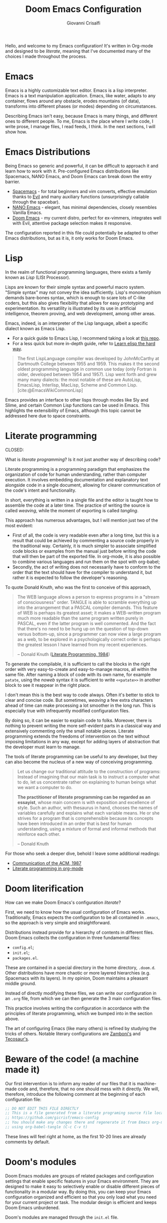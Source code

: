 #+title: Doom Emacs Configuration
#+author: Giovanni Crisalfi
#+STARTUP: overview

# Export metadata
# TODO elimina la possibilità di esportare il file integralmente
# Solo i paragrafi saranno esportati
# TODO decidere se sezione software o se farlo annualmente,
# mantenendo l'anno d'esportazione
#+hugo_base_dir: ~/zwitterio-it/
#+hugo_tags: emacs org
#+hugo_categories: software posts notes
#+hugo_publishdate: 2022-08-10
#+hugo_auto_set_lastmod: t
#+hugo_date: [2023-04-09 dom]
#+hugo_section: software/emacs-config/index.en.md

# Zola-specific divider
#+MACRO: more @@html:<!-- more -->@@

# Temporary macros for prism support
# Waiting for Zola update
#+MACRO: prismcss @@html:<link href="/assets/prism/prism.css" rel="stylesheet" />@@
#+MACRO: prismjs @@html:<script src="/assets/prism/prism.js"></script>@@

# Macro for backlinks in exported posts
# Hardcoded, now disabled
# #+MACRO: backlink @@html:<blockquote><p>This post was exported from <a href="https://github.com/gicrisf/emacs-config/blob/main/config.org#$1">my literate configuration for Emacs</a></p></blockquote>@@

#+MACRO: backlink @@hugo:{{ backlink(id="$1", color="yellow") }}@@

# TODO italian macro signal, special blockquote
# #+MACRO: backlink @@html:<blockquote class="disclaimer yellow"><p>This section is not translated into English, yet. Since Italian is my mother language, I sometimes write in Italian and publish content as is. It may take some time before I can translate everything into English.</p></blockquote>@@

Hello, and welcome to my Emacs configuration!
It's written in Org-mode and designed to be /literate/, meaning that I've documented many of the choices I made throughout the process.

{{{more}}}

# Questo lo devo trasformare in uno special blockquote e metterlo solo con la macro italian
# *Keep in mind that not every part is translated into English*.
#+begin_comment
*Some parts may not be in English yet.*
Since Italian is my mother language, I sometimes write sections in Italian and publish them as is. It may take some time before I can translate everything into English.
#+end_comment

* Emacs
# developed by Richard Stallman in the 1970s, known for its extensibility and productivity features.
Emacs is a highly customizable text editor. Emacs is a lisp interpreter. Emacs is a text manipulation application. Emacs, like water, adapts to any container, flows around any obstacle, erodes mountains (of data), transforms into different phases (or modes) depending on circumstances.

# Describing Emacs is not easy, because Emacs it's a moldable environment.
Describing Emacs isn't easy, because Emacs is many things, and different ones to different people.
To me, Emacs is the place where I write code, I write prose, I manage files, I read feeds, I think.
In the next sections, I will show how.

* Emacs Distributions
Being Emacs so generic and powerful, it can be difficult to approach it and learn how to work with it. 
Pre-configured Emacs distributions like Spacemacs, NANO Emacs, and Doom Emacs can break down the entry barrier.
- [[https://www.spacemacs.org/][Spacemacs]] - for total beginners and vim converts, effective emulation thanks to [[https://github.com/emacs-evil/evil][Evil]] and many auxiliary functions (unsurprisingly callable through the spacebar).
- [[https://github.com/rougier/nano-emacs][NANO Emacs]] - elegant, has minimal dependencies, closely resembles Vanilla Emacs.
- [[https://github.com/doomemacs/doomemacs][Doom Emacs]] - my current distro, perfect for ex-vimmers, integrates well with Evil, attentive package selection makes it responsive.

# La configurazione riportata in questo file può, potenzialmente, essere adattata anche ad altre distribuzioni Emacs, ma presa com'è funziona solo su Doom Emacs.
The configuration reported in this file could potentially be adapted to other Emacs distributions, but as it is, it only works for Doom Emacs.

* Lisp
CLOSED: [2023-04-29 sab 16:54]
:PROPERTIES:
:EXPORT_HUGO_SECTION: software/lisp
:EXPORT_FILE_NAME: index.en.md
:EXPORT_DATE: [2023-04-29]
:END:

In the realm of functional programming languages, there exists a family known as /Lisp/ (LISt Processor).

{{{more}}}
{{{backlink(lisp)}}}

Lisps are known for their simple syntax and powerful macro system. "Simple syntax" may not convey the idea sufficiently.
Lisp's monomorphism demands bare-bones syntax, which is enough to scare lots of C-like coders, but this also gives flexibility that allows for easy prototyping and experimentation. Its versatility is illustrated by its use in artificial intelligence, theorem proving, and web development, among other areas.

Emacs, indeed, is an interpreter of the Lisp language, albeit a specific dialect known as Emacs Lisp.
# Non voglio dilungarmi in questa sede nella descrizione del linguaggio.
# Per un assaggio della sintassi e di qualche funzione base, piuttosto, rimando [[https://www.zwitterio.it/software/elisp-intro/][a questo post che ho scritto sul blog come breve introduzione]].
# I don't want to go into detail about the language in this forum. For a taste of the syntax and some basic functions, instead, I refer you to [this post I wrote on the blog as a brief introduction]."# [[https://www.zwitterio.it/coding/2022/elisp-intro/][Ho scritto sul blog un'introduzione ad Emacs Lisp]], ma è in effetti più un mucchietto di appunti personali, un riassunto di funzioni utili.
# Avendo iniziato solo da poco tempo a navigare nell'oceano di meraviglie e parentesi lispiane, non sono certo la fonte più autorevole per scendere più nel dettaglio.

- For a quick guide to Emacs Lisp, I recommend taking a look at [[https://github.com/chrisdone/elisp-guide][this repo]].
- For a less quick but more in-depth guide, refer to [[https://github.com/hypernumbers/learn_elisp_the_hard_way][Learn elisp the hard way]].
# Per essere ancora più precisi, Emacs fa largo uso di CL e altro con adeguate interfacce

# TODO better quoting with org cite
# Custom shortcode would be awesome
#+begin_quote
The first LispLanguage compiler was developed by JohnMcCarthy at Dartmouth College between 1955 and 1959. This makes it the second oldest programming language in common use today (only Fortran is older, developed between 1954 and 1957). Lisp went forth and grew many many dialects: the most notable of these are AutoLisp, EmacsLisp, Interlisp, MacLisp, Scheme and Common Lisp.
[cite:@EmacsWikiCommonLisp]
#+end_quote

Emacs provides an interface to other lisps through modes like Sly and Slime, and certain Common Lisp functions can be used in Emacs. This highlights the extensibility of Emacs, although this topic cannot be addressed here due to space constraints.

* Literate programming
CLOSED:
:PROPERTIES:
:EXPORT_HUGO_SECTION: software/literate-programming
:EXPORT_FILE_NAME: index.en.md
:EXPORT_DATE: [2023-04-10 lun]
:END:

What is /literate programming/? Is it not just another way of describing code?

{{{more}}}
{{{backlink(literate-programming)}}}

Literate programming is a programming paradigm that emphasizes the organization of code for human understanding, rather than computer execution. It involves embedding documentation and explanatory text alongside code in a single document, allowing for clearer communication of the code's intent and functionality.

# Mia vecchia introduzione
# Il literate programming è un paradigma di programmazione ideato da Donald Knuth che prevede l'alternarsi di testo e di codice, in un modo che sono sicuro sia noto a chiunque si sia mai trovato a maneggiare un Jupiter Notebook.
# a paradigm first proposed by Donald Knuth, who demonstrated its potential by writing the TeX compiler in this way.

In short, everything is written in a single file and the editor is taught how to assemble the code at a later time. The practice of writing the source is called /weaving/, while the moment of exporting is called /tangling/.

This approach has numerous advantages, but I will mention just two of the most evident:
- First of all, the code is very readable even after a long time, but this is a result that could be achieved by commenting a source code properly in the traditional way. Certainly, it is much simpler to associate simplified code blocks or examples from the manual just before writing the code that will then be part of the exported file. In org-mode, it is also possible to combine various languages and run them on the spot with org-babel;
- Secondly, the act of writing does not necessarily have to conform to the order that the text should have for the compiler to understand it, but rather it is expected to follow the developer's reasoning.

To quote Donald Knuth, who was the first to conceive of this approach,

#+begin_quote
The WEB language allows a person to express programs in a "stream of consciousness" order. TANGLE is able to scramble everything up into the arrangement that a PASCAL compiler demands. This feature of WEB is perhaps its greatest asset; it makes a WEB-written program much more readable than the same program written purely in PASCAL, even if the latter program is well commented. And the fact that there's no need to be hung up on the question of top-down versus bottom-up, since a programmer can now view a large program as a web, to be explored in a psychologically correct order is perhaps the greatest lesson I have learned from my recent experiences.

– Donald Knuth ([[https://academic.oup.com/comjnl/article/27/2/97/343244?login=false][Literate Programming, 1984]])
#+end_quote

To generate the compilable, it is sufficient to call the blocks in the right order with very easy-to-create and easy-to-manage macros, all within the same file. After naming a block of code with its own name, for example =patate=, using the /noweb/ syntax it is sufficient to write =<<patate>>= in another block to see it reappear in the right place.

I don't mean this is the best way to code always. Often it's better to stick to clear and concise code. But sometimes, /weaving/ a few extra characters ahead of time can make processing a lot smoother in the long run. This is especially true with infrequently modified configuration files.

By doing so, it can be easier to explain code to folks. Moreover, there is nothing to prevent writing the more self-evident parts in a classical way and extensively commenting only the small notable pieces. Literate programming extends the freedoms of intervention on the text without imposing limitations in any way, except for adding layers of abstraction that the developer must learn to manage.

The tools of literate programming can be useful to any developer, but they can also become the nucleus of a new way of conceiving programming.

#+begin_quote
Let us change our traditional attitude to the construction of programs: Instead of imagining that our main task is to instruct a computer what to do, let us concentrate rather on explaining to human beings what we want a computer to do.

*The practitioner of literate programming can be regarded as an essayist*, whose main concern is with exposition and excellence of style. Such an author, with thesaurus in hand, chooses the names of variables carefully and explains what each variable means. He or she strives for a program that is comprehensible because its concepts have been introduced in an order that is best for human understanding, using a mixture of formal and informal methods that reinforce each other.

– Donald Knuth
#+end_quote

For those who seek a deeper dive, behold I leave some additional readings:
- [[https://www.cs.upc.edu/~eipec/pdf/p583-van_wyk.pdf][Communication of the ACM, 1987]]
- [[https://orgmode.org/worg/org-contrib/babel/intro.html#literate-programming][Literate programming in org-mode]]

* Doom literification
# Qui spiego il metodo, poi passo all'azione
How can we make Doom Emacs's configuration /literate/?

{{{more}}}

First, we need to know how the usual configuration of Emacs works.
Traditionally, Emacs expects the configuration to be all contained in =.emacs=, so the approach is very simple and straightforward.
# TODO: eltweet import as org shortcode
# @@html:<blockquote class="twitter-tweet"><p lang="en" dir="ltr">OH: I now officially work with people younger than my .emacs file</p>&mdash; â¨ Phil CalÃ§ado (@pcalcado) <a href="https://twitter.com/pcalcado/status/871810979180556292?ref_src=twsrc%5Etfw">June 5, 2017</a></blockquote>@@

Distributions instead provide for a hierarchy of contents in different files.
Doom Emacs collects the configuration in three fundamental files:
- =config.el=;
- =init.el=;
- =packages.el=.

These are contained in a special directory in the home directory, =.doom.d=.
Other distributions have more chaotic or more layered hierarchies (e.g. Spacemacs with its layers).
In my opinion, Doom maintains a pleasant middle ground.

Instead of directly modifying these files, we can write our configuration in an =.org= file, from which we can then generate the 3 main configuration files.
# Grazie ad org-mode è possibile abbracciare il literate programming per mezzo di una libreria detta "babel".
# [[https://blog.thomasheartman.com/posts/configuring-emacs-with-org-mode-and-literate-programming][Come scrive Thomas Heartman sul suo blog]], nelle versioni più recenti di Emacs bastano poche righe di codice per incorporare in org-mode la propria configurazione, grazie ad una funzione speciale di org-babel che supporta proprio questo scopo (sempre più diffuso nella comunità di utenti).

This practice involves writing the configuration in accordance with the principles of literate programming, which we bumped into in the section above.

# As the winds of Emacs blow, one can refine the art of configuring it, much like a master observes and learns from the tricks of others.
The art of configuring Emacs (like many others) is refined by studying the tricks of others.
Notable literary configurations are [[https://gitlab.com/zzamboni/dot-doom][Zamboni's]] and [[https://git.tecosaur.net/tec/emacs-config][Tecosaur's]].

* Beware of the code! (a machine made it)
# Il nostro primo intervento consiste nell'avvisare un eventuale lettore dei nostri file che si tratta di codice generato e che, quindi, non va modificato direttamente.
# Introdurremo, quindi, il seguente commento all'inizio di ogni file di configurazione:
# Queste righe si troveranno a proprio agio, visto che già di default le prime 10-20 righe sono commenti.

Our first intervention is to inform any reader of our files that it is machine-made code and, therefore, that no one should mess with it directly.
We will, therefore, introduce the following comment at the beginning of each configuration file:

#+name: do-not-edit
#+begin_src emacs-lisp
;; DO NOT EDIT THIS FILE DIRECTLY
;; This is a file generated from a literate programing source file located at
;; https://github.com/gicrisf/emacs-config
;; You should make any changes there and regenerate it from Emacs org-mode
;; using org-babel-tangle (C-c C-v t)
#+end_src

These lines will feel right at home, as the first 10-20 lines are already comments by default.

* Doom's modules
Doom Emacs modules are groups of related packages and configuration settings that enable specific features in your Emacs environment. They are designed to make it easy to selectively enable or disable different pieces of functionality in a modular way. By doing this, you can keep your Emacs configuration organized and efficient so that you only load what you need for your current project or task. The modular design is efficient and keeps Doom Emacs unburdened.

Doom's modules are managed through the =init.el= file.

#+begin_src emacs-lisp :tangle init.el :noweb no-export
;;; init.el -*- lexical-binding: t; -*-

<<do-not-edit>>

;; This file controls what Doom modules are enabled and what order they load
;; in. Remember to run 'doom sync' after modifying it!

;; NOTE Press 'SPC h d h' (or 'C-h d h' for non-vim users) to access Doom's
;;      documentation. There you'll find a "Module Index" link where you'll find
;;      a comprehensive list of Doom's modules and what flags they support.

;; NOTE Move your cursor over a module's name (or its flags) and press 'K' (or
;;      'C-c c k' for non-vim users) to view its documentation. This works on
;;      flags as well (those symbols that start with a plus).
;;
;;      Alternatively, press 'gd' (or 'C-c c d') on a module to browse its
;;      directory (for easy access to its source code).
#+end_src

As =init.el='s frontmatter says:
1. It's recommended to run =doom sync= after making changes.
2. You can access Doom's documentation by pressing the keys =SPC h d h= (or =C-h d h= for non-vim users).
3. You can view a module's documentation by placing the cursor over its name or flags and pressing =K= (or =C-c c k= for non-vim users), or browse its directory by pressing =gd= (or =C-c c d=).

Whenever Doom Emacs is launched, the following code is evaluated.

#+name: init.el
#+attr_html: :collapsed t
#+begin_src emacs-lisp :tangle init.el :noweb no-export
;;; init.el -*- lexical-binding: t; -*-

;; This file controls what Doom modules are enabled and what order they load in.
;; Press 'K' on a module to view its documentation, and 'gd' to browse its directory.

(doom! :input
       <<doom-input>>

       :completion
       <<doom-completion>>

       :ui
       <<doom-ui>>

       :editor
       <<doom-editor>>

       :emacs
       <<doom-emacs>>

       :term
       <<doom-term>>

       :checkers
       <<doom-checkers>>

       :tools
       <<doom-tools>>

       :os
       <<doom-os>>

       :lang
       <<doom-lang>>

       :email
       <<doom-email>>

       :app
       <<doom-app>>

       :config
       <<doom-config>>
       )
#+end_src

The =init.el= file is basically a list of lists; the elements are all orchestrated by the wizardry of the =doom!= macro.
The =doom!= macro expects each list provided as an argument to include the module to be installed for its corresponding section (e.g., 'input', 'completion', 'UI', etc.).
There are only two key macros required to wield Doom's power. The =doom!= macro is only the first one. The second macro, =package!=, will be discussed in the next section.
# Attaining the state of Doom requires two macros in the practice of Doom Emacs. The second one, 'package', shall be expounded upon in the following section.

** Input
#+name: doom-input
#+begin_src emacs-lisp
;;chinese
;;japanese
;;layout            ; auie,ctsrnm is the superior home row
#+end_src

** Completion
#+name: doom-completion
#+begin_src emacs-lisp
company           ; the ultimate code completion backend
;;helm              ; the *other* search engine for love and life
;;ido               ; the other *other* search engine...
;;ivy               ; a search engine for love and life
vertico
#+end_src

** UI
#+name: doom-ui
#+begin_src emacs-lisp
;;deft              ; notational velocity for Emacs
doom              ; what makes DOOM look the way it does
doom-dashboard    ; a nifty splash screen for Emacs
doom-quit         ; DOOM quit-message prompts when you quit Emacs
(emoji +unicode)  ; 🙂
hl-todo           ; highlight TODO/FIXME/NOTE/DEPRECATED/HACK/REVIEW
;;hydra
;;indent-guides     ; highlighted indent columns
;;ligatures         ; ligatures and symbols to make your code pretty again
;;minimap           ; show a map of the code on the side
modeline          ; snazzy, Atom-inspired modeline, plus API
;;nav-flash         ; blink cursor line after big motions
neotree           ; a project drawer, like NERDTree for vim
ophints           ; highlight the region an operation acts on
(popup +defaults)   ; tame sudden yet inevitable temporary windows
;;tabs              ; a tab bar for Emacs
;;treemacs          ; a project drawer, like neotree but cooler
;;unicode           ; extended unicode support for various languages
vc-gutter         ; vcs diff in the fringe
vi-tilde-fringe   ; fringe tildes to mark beyond EOB
;;window-select     ; visually switch windows
workspaces        ; tab emulation, persistence & separate workspaces
zen               ; distraction-free coding or writing
#+end_src

** Editor
#+name: doom-editor
#+begin_src emacs-lisp
(evil +everywhere); come to the dark side, we have cookies
file-templates    ; auto-snippets for empty files
fold              ; (nigh) universal code folding
;;(format +onsave)  ; automated prettiness
;;god               ; run Emacs commands without modifier keys
;;lispy             ; vim for lisp, for people who don't like vim
multiple-cursors  ; editing in many places at once
;;objed             ; text object editing for the innocent
;;parinfer          ; turn lisp into python, sort of
;;rotate-text       ; cycle region at point between text candidates
snippets          ; my elves. They type so I don't have to
;;word-wrap         ; soft wrapping with language-aware indent
#+end_src

# **** Cursori multipli
About multiple cursors: just run the =g z z= sequence to spawn a new cursor on place.
# Basta usare =g z z= come shortcut sequenziale per avviare un altro cursore sul posto.

** Emacs
#+name: doom-emacs
#+begin_src emacs-lisp
dired             ; making dired pretty [functional]
electric          ; smarter, keyword-based electric-indent
;;ibuffer         ; interactive buffer management
undo              ; persistent, smarter undo for your inevitable mistakes
vc                ; version-control and Emacs, sitting in a tree
#+end_src

** Term
#+name: doom-term
#+begin_src emacs-lisp
;;eshell            ; the elisp shell that works everywhere
;;shell             ; simple shell REPL for Emacs
;;term              ; basic terminal emulator for Emacs
vterm               ; the best terminal emulation in Emacs
#+end_src

** Checkers
#+name: doom-checkers
#+begin_src emacs-lisp
syntax              ; tasing you for every semicolon you forget
;;(spell +flyspell) ; tasing you for misspelling mispelling
;;grammar           ; tasing grammar mistake every you make
#+end_src

** Tools
#+name: doom-tools
#+begin_src emacs-lisp
;;ansible
biblio
;;debugger          ; FIXME stepping through code, to help you add bugs
;;direnv
;;docker
;;editorconfig      ; let someone else argue about tabs vs spaces
;;ein               ; tame Jupyter notebooks with emacs
(eval +overlay)     ; run code, run (also, repls)
;;gist              ; interacting with github gists
lookup              ; navigate your code and its documentation
lsp               ; M-x vscode
magit             ; a git porcelain for Emacs
;;make              ; run make tasks from Emacs
;;pass              ; password manager for nerds
;;pdf               ; pdf enhancements
;;prodigy           ; FIXME managing external services & code builders
;;rgb               ; creating color strings
;;taskrunner        ; taskrunner for all your projects
;;terraform         ; infrastructure as code
;;tmux              ; an API for interacting with tmux
;;upload            ; map local to remote projects via ssh/ftp
#+end_src

** OS
#+name: doom-os
#+begin_src emacs-lisp
(:if IS-MAC macos)  ; improve compatibility with macOS
;;tty               ; improve the terminal Emacs experience
#+end_src

** Lang
#+name: doom-lang
#+begin_src emacs-lisp
;;agda              ; types of types of types of types...
;;beancount         ; mind the GAAP
;;cc                ; C > C++ == 1
;;clojure           ; java with a lisp
;;common-lisp       ; if you've seen one lisp, you've seen them all
;;coq               ; proofs-as-programs
;;crystal           ; ruby at the speed of c
;;csharp            ; unity, .NET, and mono shenanigans
;;data              ; config/data formats
;;(dart +flutter)   ; paint ui and not much else
;;elixir            ; erlang done right
elm               ; care for a cup of TEA?
emacs-lisp        ; drown in parentheses
;;erlang            ; an elegant language for a more civilized age
;;ess               ; emacs speaks statistics
;;factor
;;faust             ; dsp, but you get to keep your soul
;;fsharp            ; ML stands for Microsoft's Language
;;fstar             ; (dependent) types and (monadic) effects and Z3
;;gdscript          ; the language you waited for
;;(go +lsp)         ; the hipster dialect
;;(haskell +dante)  ; a language that's lazier than I am
;;hy                ; readability of scheme w/ speed of python
;;idris             ; a language you can depend on
;;json              ; At least it ain't XML
;;(java +meghanada) ; the poster child for carpal tunnel syndrome
javascript        ; all(hope(abandon(ye(who(enter(here))))))
;;julia             ; a better, faster MATLAB
;;kotlin            ; a better, slicker Java(Script)
latex             ; writing papers in Emacs has never been so fun
;;lean              ; for folks with too much to prove
;;ledger            ; be audit you can be
;;lua               ; one-based indices? one-based indices
markdown          ; writing docs for people to ignore
;;nim               ; python + lisp at the speed of c
;;nix               ; I hereby declare "nix geht mehr!"
;;ocaml             ; an objective camel
(org +roam2)               ; organize your plain life in plain text
;;php               ; perl's insecure younger brother
;;plantuml          ; diagrams for confusing people more
;;purescript        ; javascript, but functional
python            ; beautiful is better than ugly
;;qt                ; the 'cutest' gui framework ever
;;racket            ; a DSL for DSLs
;;raku              ; the artist formerly known as perl6
;;rest              ; Emacs as a REST client
;;rst               ; ReST in peace
;;(ruby +rails)     ; 1.step {|i| p "Ruby is #{i.even? ? 'love' : 'life'}"}
(rust +lsp)              ; Fe2O3.unwrap().unwrap().unwrap().unwrap()
;;scala             ; java, but good
;;(scheme +guile)   ; a fully conniving family of lisps
sh                  ; she sells {ba,z,fi}sh shells on the C xor
;;sml
;;solidity          ; do you need a blockchain? No.
;;swift             ; who asked for emoji variables?
;;terra             ; Earth and Moon in alignment for performance.
web               ; the tubes
yaml              ; JSON, but readable
;;zig               ; C, but simpler
#+end_src

** Mail
At this moment in time, I refrain from using Emacs to manage emails.

The reasons are many, but they can be summarized as follows:
- Gmail is often supported, but I use ProtonMail nowadays.
- ProtonMail can be set up for external clients, and Emacs is certainly among them, but it requires a premium service; I currently have a free account.
- I'm not so sure Emacs is the best tool for emails. It could have been (and it should be), but the purity of emails has been shattered by letting HTML invade their simplicity. Modern web browsers are probably the optimal medium to interpret emails.

#+name: doom-email
#+begin_src emacs-lisp
;;(mu4e +gmail)
;;notmuch
;;(wanderlust +gmail)
#+end_src

** App
Emacs is my RSS reader.

#+name: doom-app
#+begin_src emacs-lisp
;;calendar
;;emms
;;everywhere        ; *leave* Emacs!? You must be joking
;;irc               ; how neckbeards socialize
(rss +org)        ; emacs as an RSS reader
;;twitter           ; twitter client https://twitter.com/vnought
#+end_src

** Config
# Questa è una literate configuration, quindi mi pare il caso di abilitare il modulo relativo.
# This is a literate configuration, so it looks reasonable to enable the corresponding module.
Enabling the "literate" module seems logical, as this is a literate configuration.

#+name: doom-config
#+begin_src emacs-lisp
literate
(default +bindings +smartparens)
#+end_src

* Doom's packages
After the =doom!= macro introduced earlier, we have the second essential macro, =package!=, that enables us to install some exogenous machineries from MELPA or git repositories.

# Verificare che quanto scritto sia del tutto corretto.
When the Emacs configuration is loaded, the =packages.el= file is parsed in search for =package!= macros. The macros expand into calls to =straight.el=, although with some additional functionality.
This implies that, in general, the better integrated package manager in Doom is Straight.

# Straight è uno dei package manager in Emacs. Spiegarlo a un nabbo.

#+begin_src emacs-lisp :tangle packages.el :noweb no-export
;; -*- no-byte-compile: t; -*-
;;; $DOOMDIR/packages.el

<<do-not-edit>>

;; To install a package with Doom you must declare them here and run 'doom sync'
;; on the command line, then restart Emacs for the changes to take effect -- or
;; use 'M-x doom/reload'.


;; To install SOME-PACKAGE from MELPA, ELPA or emacsmirror:
;(package! some-package)
#+end_src

The comments in the frontmatter explain that to install a package in Doom Emacs, you need to declare the desired packages in the =packages.el= file and then you have two options:
- You can run the =doom sync= command in the terminal. Afterward, you will need to restart Emacs for the changes to take effect,
- You can also use the =M-x doom/reload= command inside Emacs itself (=SPC h r r=).

# Ora spieghiamo come funziona la macro =package!= seguendo la descrizione fornita dai commenti originali del file.
# I pacchetti saranno installati insieme alla loro configurazione, nella parte seguente.

# TODO expand this
How does =package!= works? What an user should know about it? There are 7 cases that the are discussed in the =packages.el= comments:
- Recipe
- Files
- Disable
- Override
- Branch
- Pin
- Unpin

** Recipe
#+name: packages-recipe
#+begin_src emacs-lisp :tangle packages.el
;; To install a package directly from a remote git repo, you must specify a
;; `:recipe'. You'll find documentation on what `:recipe' accepts here:
;; https://github.com/raxod502/straight.el#the-recipe-format
;(package! another-package
;  :recipe (:host github :repo "username/repo"))
#+end_src

** Files
#+name: packages-files
#+begin_src emacs-lisp :tangle packages.el
;; If the package you are trying to install does not contain a PACKAGENAME.el
;; file, or is located in a subdirectory of the repo, you'll need to specify
;; `:files' in the `:recipe':
;(package! this-package
;  :recipe (:host github :repo "username/repo"
;           :files ("some-file.el" "src/lisp/*.el")))
#+end_src

** Disable
#+name: packages-disable
#+begin_src emacs-lisp :tangle packages.el
;; If you'd like to disable a package included with Doom, you can do so here
;; with the `:disable' property:
;(package! builtin-package :disable t)
#+end_src

** Override
#+name: packages-override
#+begin_src emacs-lisp :tangle packages.el
;; You can override the recipe of a built in package without having to specify
;; all the properties for `:recipe'. These will inherit the rest of its recipe
;; from Doom or MELPA/ELPA/Emacsmirror:
;(package! builtin-package :recipe (:nonrecursive t))
;(package! builtin-package-2 :recipe (:repo "myfork/package"))
#+end_src

** Branch
#+name: packages-branch
#+begin_src emacs-lisp :tangle packages.el
;; Specify a `:branch' to install a package from a particular branch or tag.
;; This is required for some packages whose default branch isn't 'master' (which
;; our package manager can't deal with; see raxod502/straight.el#279)
;(package! builtin-package :recipe (:branch "develop"))
#+end_src

** Pin
#+name: packages-pin
#+begin_src emacs-lisp :tangle packages.el
;; Use `:pin' to specify a particular commit to install.
;(package! builtin-package :pin "1a2b3c4d5e")
#+end_src

** Unpin
#+name: packages-unpin
#+begin_src emacs-lisp :tangle packages.el
;; Doom's packages are pinned to a specific commit and updated from release to
;; release. The `unpin!' macro allows you to unpin single packages...
;(unpin! pinned-package)
;; ...or multiple packages
;(unpin! pinned-package another-pinned-package)
;; ...Or *all* packages (NOT RECOMMENDED; will likely break things)
;(unpin! t)
#+end_src

* Private configuration
Only one of the three essential Doom files we haven't met yet.
It's called =config.el=, which presents this frontmatter.

#+begin_src emacs-lisp :tangle config.el :noweb no-export
;;; $DOOMDIR/config.el -*- lexical-binding: t; -*-

<<do-not-edit>>

;; Place your private configuration here! Remember, you do not need to run 'doom
;; sync' after modifying this file!


;; Some functionality uses this to identify you, e.g. GPG configuration, email
;; clients, file templates and snippets.
#+end_src

Comment says:
- This is the place for your private configuration.
- Some features (like GPG and email) may require personal information for identification that can be stored in this file (we'll see how to avoid storing sensitive information here).
- The user does not need to run any specific commands to update their configuration after making changes to this file. In a literate configuration perspective, this means you just have to tangle this file to see the changes in action.

* Who am I?
# *** Chi sono?

# Hi there, I am Giovanni Crisalfi.
Hi there, I go by the name of Giovanni Crisalfi.

# Greetings, I'm Giovanni Crisalfi, aye.
# Greetings, I, Giovanni Crisalfi, am present.
# Greetings, Giovanni Crisalfi am I.
# Greetings, I am Giovanni Crisalfi, the bearer of this missive.
# Hark ye, I go by the name of Giovanni Crisalfi.
# Hark! By name, Giovanni Crisalfi.
# I'm Giovanni Crisalfi.
# I am Giovanni Crisalfi.

#+begin_src emacs-lisp :tangle config.el
;; Some functionality uses this to identify you, e.g. GPG configuration, email
;; clients, file templates and snippets.
(setq user-full-name "gicrisf"
      user-mail-address "giovanni.crisalfi@protonmail.com")
#+end_src

# TODO See more in CV section

* Emacs as Daemon
:PROPERTIES:
:EXPORT_HUGO_SECTION: software/emacs-as-daemon
:EXPORT_FILE_NAME: index.en.md
:EXPORT_DATE: [2023-04-05 mer]
:END:

Running Emacs as a daemon allows you to start Emacs once and then use it in multiple sessions or on different terminals without the overhead of starting up Emacs anew each time.
This translates to faster startup times and more efficient use of system resources.

{{{more}}}
{{{backlink(emacs-as-daemon)}}}

# Si tratta di una possibilità introdotta con Emacs 23.1 per ridurre i (già bassi) tempi di avvio di ogni finestra. Ottimo se, come me, utilizzate Emacs anche per modificare piccoli file di testo per cui andrebbe benissimo vim o nano.
This is a feature introduced with Emacs 23.1 to reduce the (already low) startup times of each window. It's great if, like me, you also use Emacs to edit small text files for which vim or nano would be just fine.

Launching the daemon is simple as running a simple command:

#+begin_src bash
emacs --daemon
#+end_src

# Per lanciarlo all'avvio, si può aggiungere il comando qui sopra nella sezione opportuna fornita dal DE o, meglio ancora, perdere mezzo minuto per impostare systemd (utile soprattutto per chi usa un tiling manager anziché un DE "fatto e finito").
To launch it at startup, you can add the above command in the appropriate section provided by your DE, or better yet, spend half a minute setting up systemd (especially useful for those who use a tiling manager instead of a "ready-made" DE).

#+begin_src :tangle tangled/.config/systemd/user/emacs.service
[Unit]
Description=Emacs text editor
Documentation=info:emacs man:emacs(1) https://gnu.org/software/emacs/

[Service]
Type=forking
ExecStart=/usr/bin/emacs --daemon
ExecStop=/usr/bin/emacsclient --eval "(kill-emacs)"
Environment=SSH_AUTH_SOCK=%t/keyring/ssh
Restart=on-failure

[Install]
WantedBy=default.target
#+end_src

Systemd needs you to enable and start the process:

#+begin_src bash
systemctl enable --user emacs
systemctl start --user emacs
#+end_src

# Ovviamente non mi sono inventato nulla, sto solo riprendendo la [[https://www.emacswiki.org/emacs/EmacsAsDaemon][documentazione]]. L'approccio qui sopra non funziona se usate CentOS o, chiaramente, se non usate [[https://wiki.archlinux.org/title/Systemd][systemd]]. Ma, solitamente, chi non usa systemd non ha bisogno che glielo dica io, perché se l'è andata a cercare.
Obviously I'm not making anything up, I'm just referring to the [[https://www.emacswiki.org/emacs/EmacsAsDaemon][documentation]]. The approach above doesn't work if you use CentOS or, clearly, if you don't use [[https://wiki.archlinux.org/title/Systemd][systemd]]. But usually, those who don't use systemd don't need me to tell them that, because they went looking for it themselves.

# Fatto ciò, non è sufficiente avviare Emacs con il consueto comando =emacs=, perché quello continuerebbe ad avviare un'istanza per ogni finestra.
# È necessario specificare che vogliamo solo [[https://www.emacswiki.org/emacs/EmacsClient][lanciare un client]].
# After doing this, it is not enough to start Emacs with the usual command "emacs", because that would still start an instance for each window. It is necessary to specify that we only want to launch a client.

To launch Emacs as a client instead of starting a new instance for each window, specifying a special =emacsclient= command (instead of just =emacs=) is necessary.
# Al posto di =emacs=, scriveremo:

#+begin_src bash
emacsclient --create-frame --alternate-editor=""
#+end_src

# Chiaramente, scrivere di volta in volta questo comando è a dir poco noioso, quindi ci conviene aggiungere degli alias su =.bashrc= o lanciarlo con una scorciatoia da tastiera, a seconda del nostro ambiente.
Writing this command everytime is boring, so it would be best to add some aliases to =.bashrc= or launch it with a keyboard shortcut, depending on our environment.

* Environment variables on Emacs
:PROPERTIES:
:EXPORT_HUGO_SECTION: software
:EXPORT_HUGO_BUNDLE: environment-variables-on-emacs
:EXPORT_FILE_NAME: index.en.md
:EXPORT_DATE: [2023-04-04 mar]
:END:

An environment variable is a key-value pair that is declared and stored in the operating system. They can be referenced by different programs or scripts running on the same system.
Clearly, the program must have access to the environment to use the variable: that's the whole point of *environment* variables.

{{{more}}}
{{{backlink(environment-variables-on-emacs)}}}

Traditional examples of environment variables include =PATH=, =HOME=, and =USER=.

In most linux distributions, you can launch an =echo= command like this to check your =HOME= var:

#+begin_src bash :exports value :wrap SRC
echo $HOME
#+end_src

In my case, that's the result.

#+RESULTS:
#+begin_SRC
/home/cromo
#+end_SRC

Maybe, you need a different environment variable ("env var" from now on).
How can you set it?

** The traditional approach
If you have bash as a shell, you can simply set it the traditional way:

#+begin_src bash
#~/.bashrc
export VARNAME="var string"
#+end_src

You could need the said env var *inside Emacs*, because a package requires it.
Emacs has you covered, since emacs-lisp has a function to access env vars.

#+begin_src emacs-lisp
(getenv "VARNAME")
#+end_src

I used to to export my env vars from =.bashrc= like showed above and it was fine, especially if the variables didn't require extra caution (it's the case of a token you use for running a bot, for example). In most cases, you should be fine with a similar setup.
But most cases are not "all cases" and I encountered the problematic case.
Was I surprised? Of course not, it's never so simple.

** The problem with the daemon
If you run Emacs from a Daemon, your =getenv= functions start returning =nil=.
Why's that?

To answer this question, we need to understand how processes are managed in a typical Linux system.
The following diagram represents a high-level overview of the architecture of an operating system.

#+begin_comment d2
hardware: Hardware {
  # CPU
  # Memory
  # Devices
  os: OS/Kernel space {
    user: User space {
      direction: right

      shell: Shell {
        utilities: Utilities, shared libraries
        programs: User programs

        programs -> utilities -> programs
      }
      init: systemd
      daemons: Daemons, servers, glibc, other applications

      init -> shell: starts and supervises
      init -> daemons: starts and supervises
      daemons -> shell.programs -> daemons
    }
  }
}
#+end_comment

#+Caption: This diagram shows the hardware layer (CPU, memory, and devices are implicit) and the software layer on top, which includes the OS/kernel space and the user space. The image was made with D2. Released by Giovanni Crisalfi under CC BY-NC-SA.
[[file:os-overview.png]]

Within the user space, there are various components such as the shell (which includes utilities and user programs), systemd (which starts and supervises the shell and daemons), daemons (servers and other applications), and shared libraries.

#+begin_comment d2 :file user-space-emacs-daemon-diagram.png
user: User space {
  direction: right

  shell: Shell {
    utilities: Utilities, shared libraries

    envvars: Env vars are here! {
      shape: stored_data
      style: {
        font-color: white
        font-size: 28
        fill: red
      }
    }

    programs: User programs
    programs -> utilities -> programs

    # emacsf: Emacs frame
  }
  init: systemd
  daemons: Daemons {
    emacs: Emacs daemon {
      style: {
        fill: "#41208b"
        font-color: white
        font-size: 28
        stroke: "#6045a1"
        stroke-width: 5
      }
    }
  }

  # daemons.emacs -> shell.emacsf -> daemons.emacs

  servers: Servers
  glibc: GNU C library
  apps: other applications

  init -> servers
  init -> glibc
  init -> apps
  init -> shell
  init -> daemons

  servers -> shell -> servers
  glibc -> shell -> glibc
  apps -> shell -> apps

  daemons -> shell.programs -> daemons
}
#+end_comment

#+Caption: This diagram shows the relationships between the components inside the user space (for example, how systemd supervises both the shell and daemons). The image was made with D2. Released by Giovanni Crisalfi under CC BY-NC-SA.
[[file:user-space.png]]

By focusing on the user space, we can observe that *Emacs is not running within the shell and therefore does not have access to the environment variables*. However, if Emacs is launched from the terminal emulator, the =getenv= command will work again.
# When setting up the Emacs daemon, it is launched *directly* by systemd.

So, how can you maintain the daemon while not giving up on environment variables?
As for every technical problem, there are a lot of ways to solve it.
It depends on the case what is the most appropriate solution.

** The "Emacs as OS" approach
# Questo ed i prossimi due paragrafi sono stati pubblicati per la prima volta il 2022.03.16
Xahlee solved the problem in the most emacs-y way possible: [[http://xahlee.info/emacs/emacs/emacs_env_var_paths.html][setting everything from inside Emacs]]. He must have thought "why should I ever leave Emacs?". That's the classical thought process of any emacser, so it shouldn't surprise anybody.

Emacs let you set environment variables with =setenv=.

#+begin_src emacs-lisp
(setenv "VARNAME" "var string")
#+end_src

I was searching for something different, since I have other scripts that run outside of Emacs and they need access to env vars too. I could duplicate the env vars, but I refuse: it feels hacky and it's hard to maintain.

** The Systemd approach
A member of the Arch community "[[https://bbs.archlinux.org/viewtopic.php?id=163436][found a good way to export environment variables using systemctl so that they are available to systemd spawned processes]]". This could be exactly what I was looking for, but I don't like the idea of converting the other scripts and messing with systemd, so I kept looking for a different solution.

** The diffy approach
In my quest for a balanced way to manage this problem, I found [[https://unix.stackexchange.com/a/285257][an interesting answer on unix stackexchange]] that links a [[https://gist.github.com/ffevotte/9345586][gist]] which presents a

#+begin_quote
nice piece of Emacs lisp that uses diff to compare outputs of export command before and after sourcing, and then calls setenv function accordingly.
#+end_quote

The idea is to maintain a shell file as a source and getting the environment variables from there, while diffing it with the ones that are loaded already:

#+begin_src emacs-lisp
(defun source (filename)
  "Update environment variables from a shell source file."
  (interactive "fSource file: ")

  (message "Sourcing environment from `%s'..." filename)
  (with-temp-buffer

    (shell-command (format "diff -u <(true; export) <(source %s; export)" filename) '(4))

    (let ((envvar-re "declare -x \\([^=]+\\)=\\(.*\\)$"))
      ;; Remove environment variables
      (while (search-forward-regexp (concat "^-" envvar-re) nil t)
        (let ((var (match-string 1)))
          (message "%s" (prin1-to-string `(setenv ,var nil)))
          (setenv var nil)))

      ;; Update environment variables
      (goto-char (point-min))
      (while (search-forward-regexp (concat "^+" envvar-re) nil t)
        (let ((var (match-string 1))
              (value (read (match-string 2))))
          (message "%s" (prin1-to-string `(setenv ,var ,value)))
          (setenv var value)))))
  (message "Sourcing environment from `%s'... done." filename))
#+end_src

I think it's kind of an overenginereed solution, but I like the spirit of leaving the source of variables *outside* Emacs and accessible to the shell. So, I came out with a simpler method that works for me.

# In 2022-03-16 I wrote:
# "Now I must do other things in my life, but I promise that I will update this post soon, hopefully with a reasonable and elegant solution. Better: with a working solution. A working solution would be just fine."
# Well, now I'm fucking back

** The lispy approach
# As it was rightly explored in [[https://github.com/syl20bnr/spacemacs/issues/12451][this Spacemacs' Github issue]], if you load Emacs as Daemon, it doesn't have any access to your usual environment variables.
If you keep the environment variables in a single "lisp-y" file (I mean a valid lisp list stored as simple text), it's possible to import the values both in Emacs and in Bash with a minimal effort. I present an example of such text here below:

#+begin_src lisp
'(("EXAMPLE_OF_KEY" "example-of-pwd")
  ("ANOTHER_EXAMPLE_OF_KEY" "another-example-of-pwd"))
#+end_src

# Assicuriamoci che le variabili d'ambiente siano correttamente importate.
# Nel mio caso, le variabili sono innanzitutto conservate in un piccolo file, da cui poi vengono riportate sia nella shell che qui su Emacs.
# Come possiamo importarle?

# Su Emacs, la funzione per creare una variabile d'ambiente è =setenv=, così come quella per leggere una variabile d'ambiente è =getenv=.
# Molto semplice. Allora noi prendiamo questa lista ed applichiamo =setenv= ad ogni elemento.

# Let's make sure that the environment variables are correctly imported.
Now, how can we import them in Emacs?

As we saw before, the function to create an environment variable is =setenv=, just as the function to read an environment variable is =getenv=. Very simple.
So, we take the list in the file and apply =setenv= to each element.

Since applying a function to every element in a list is what functional programmers call "mapping", we can rephrase by saying that we need to map the list.

# I made this one to watch how to remember how one should use a map function, in order to personally write the next example
# Here's an example Emacs Lisp function that maps a list of cons cells against another function:

#+begin_comment emacs-lisp
(defun mapcons (fn lst)
  "Apply FN to each element of LST, which is a list of cons cells."
  (mapcar (lambda (cons-cell)
            (cons (funcall fn (car cons-cell))
                  (funcall fn (cdr cons-cell))))
          lst))
#+end_comment

# This function takes two arguments: =fn=, which is the function that should be applied to each element of the cons cell; and =lst=, which is the list of cons cells to be mapped over. The =mapcar= function applies the anonymous lambda function provided to each element of the list, using =funcall= to call the =fn= function on both the =car= and =cdr= of each cons cell. The result is a new list of cons cells, with the original contents mapped to the result of applying =fn=.

In the next example, the previous list is called =example-list-of-api-keys=; a =mapc= function call is called on it, and every =cons-cell= in the list has its car bound as the key of the environment variable, while its cdr is bound as its value.

#+begin_src emacs-lisp
;; List of `cons-cells` to bind to shell variables.
(setq example-list-of-api-keys
      '(("EXAMPLE_OF_KEY" "example-of-pwd")
        ("ANOTHER_EXAMPLE_OF_KEY" "another-example-of-pwd")))

;; Binds the contents of the `cdr` branch of each `cons-cell`
;; in `example-list-of-api-keys` as environment variables,
;; using the `car` branch as the variable name.
(mapc (lambda (cons-cell)
        (setenv (car cons-cell) (car (cdr cons-cell))))
      example-list-of-api-keys)
#+end_src

From the example to the reality: we now need a function to retrieve the variables from the file. Since the content of the file should be a valid lisp string, we better evaluate it directly with this function.

#+begin_src emacs-lisp :tangle config.el
;; Thanks to
;; https://stackoverflow.com/a/30568768
(defun eval-file (file)
  "Execute FILE and return the result of the last expression."
  (load-file file)
  (with-temp-buffer
    (insert-file-contents file)
    (emacs-lisp-mode)
    (goto-char (point-max))
    (backward-sexp)
    (eval (sexp-at-point))))
#+end_src

# Adesso carichiamo le variabili vere e proprie.
# Now, this is how we could actually load the secret env vars in =./envvars= file.
#+begin_comment emacs-lisp
;; Set the actual env vars with the function used in the example above
(mapc (lambda (cons-cell)
        (setenv (car cons-cell) (car (cdr cons-cell)))) (eval-file "~/.envvars"))
#+end_comment

# Instead of leaving all condensed in a single =mapc=, naming the process under a single function it's useful because it's better to hooks it at Emacs' startup.
Moreover, we can decouple the file path in a proper variable, which makes everything more readable and editable in the long run.

Finally, we create:
- a variable that stores the path of the file with the env vars
- a function that executes all the needed steps
# - a hook that runs the function on startup

Then, we run it right away.

#+begin_src emacs-lisp :tangle config.el
;; This file could be placed anywhere
(setq env-vars-file-path "~/.envvars")

(defun load-env-vars ()
  (let ((env-var-list (eval-file env-vars-file-path)))
    (mapc (lambda (cons-cell)
            (setenv (car cons-cell) (car (cdr cons-cell)))) env-var-list)))

(load-env-vars)
#+end_src

# As suggested here
# https://emacs.stackexchange.com/a/15099/39328
# (add-hook 'after-init-hook #'load-env-vars)

** Back in Bash
How to print strings in a file with emacs lisp?

You can use the =write-region= function to write a string to a file in Emacs Lisp. Here's an example:

#+begin_src emacs-lisp
(with-temp-file "filename.txt"
  (insert "Hello, world!"))
#+end_src

This will create a new file called "filename.txt" in the current directory and write the string "Hello, world!" to it.

#+begin_src emacs-lisp :tangle config.el
(defun bash-load-env-vars ()
  (let* ((env-var-list (eval-file env-vars-file-path))
         (bash-strings (mapcar (lambda (cons-cell)
                                 (concat "export "
                                         (car cons-cell) "="
                                         (concat "'" (car (cdr cons-cell)) "'")))
                               env-var-list)))
    (with-temp-file "~/.bashvars"
      (mapc (lambda (exp_string)
              (insert (concat exp_string "\n"))) bash-strings))))
#+end_src

Now I can call this function from =.bashrc= or similar files to have the desired variable exported in the shell.

#+begin_src bash
# ~/.bashrc

# generate or regenerate .bashvars
emacsclient -e '(bash-load-env-vars)' > /dev/null 2>&1

# load or reload .bashvars
if [ -f ~/.bashvars ]; then
. ~/.bashvars
fi
#+end_src

Since we don't need the output of =bash-load-env-vars=, we redirect it to =/dev/null= ([[https://unix.stackexchange.com/a/459404][like shown here]]).

** Conclusions
Ultimately, the environment variables are managed by three components:
- Lisp variables are loaded into Emacs by calling the function =load-env-vars()=;
- You can sync the variables stored locally with a password manager (e.g. Bitwarden);
- Bash variables are exported from Emacs by calling the function =bash-export-env-vars()= to a local directory.

#+Caption: The diagram represents a system with three components: 'Local storage', 'Password manager' and 'Emacs'. The arrows indicate the flow of data and commands between these components. The image was made with D2. Released by Giovanni Crisalfi under CC BY-NC-SA.
[[file:conclusion.png]]

#+begin_comment d2
direction: right

Comment and explain what this d2 diagram represents:

dir: Local storage {
  lispy: Lispy vars {
    shape: stored_data
  }

  bashy: Bash vars {
    shape: stored_data
  }
}

bitwarden: Password manager {
  shape: cloud
}

emacs: Emacs {
  style: {
    fill: "#41208b"
    font-color: white
    stroke: "#6045a1"
    stroke-width: 5
  }
}

dir.lispy -> emacs: load-env-vars()
bitwarden -> dir.lispy -> bitwarden
emacs -> dir.bashy: bash-export-env-vars()
#+end_comment

Well, we made it.

To the next adventure!

{{{prismcss}}}
{{{prismjs}}}

* Emacs UI
** Line numbers
#+begin_src emacs-lisp :tangle config.el
;; This determines the style of line numbers in effect. If set to `nil', line
;; numbers are disabled. For relative line numbers, set this to `relative'.
(setq display-line-numbers-type t)
#+end_src

** COMMENT Maximize on startup
#+begin_src emacs-lisp :tangle config.el
;; Maximize the window upon startup
;; TODO testing this one
(setq initial-frame-alist '((top . 1) (left . 1) (width . 114) (height . 32)))
#+end_src

** COMMENT Frame transparency
Transparency in UI can add a visually interesting layer to the design of an application like Emacs.
Transparency can create depth and dimensionality, making the UI feel more immersive and interactive.
Therefore, making transparencies in UI is a cool thing to do.

# Transparency in UI can add a visually interesting layer to the design of an application or website. It can enhance the overall aesthetics by allowing elements to blend together in a subtle and harmonious way. Additionally, transparency can create depth and dimensionality, making the UI feel more immersive and interactive. Overall, transparency can help to elevate the design of a UI and make it more engaging for users.

#+begin_src emacs-lisp :tangle config.el
;; Transparency
(set-frame-parameter (selected-frame)'alpha '(99 . 100))
(add-to-list 'default-frame-alist'(alpha . (99 . 100)))
#+end_src

** Fonts
Fonts are a core element in a text editor.
Overall, the right font can greatly enhance the user experience.

# Fonts are an important element in a text editor because they affect the visual appearance of text, making it easier for users to read and understand. Different fonts have varying weights, sizes, and styles, which can be used to emphasize certain words, headings, or sections. Additionally, some fonts are designed for specific use cases, such as coding fonts that are optimized for ease of use and readability when coding.
Since I use Emacs on multiple devices, usually a laptop and a desktop computer, I need the font to conform as best as possible to the screen dimensions. Instead of hardcoding a standard size here, I retrieve it as an environment variable:

#+begin_src emacs-lisp :tangle config.el
;; Doom exposes five (optional) variables for controlling fonts in Doom. Here
;; are the three important ones:
;;
;; + `doom-font'
;; + `doom-variable-pitch-font'
;; + `doom-big-font' -- used for `doom-big-font-mode'; use this for
;;   presentations or streaming.
;;
;; They all accept either a font-spec, font string ("Input Mono-12"), or xlfd
;; font string. You generally only need these two:
(setq doom-font (font-spec :family "Noto Sans Mono" :size (string-to-number (getenv "DOOM_FONT")) :weight 'semi-light)
      doom-variable-pitch-font (font-spec :family "sans" :size (string-to-number (getenv "DOOM_VARIABLE_PITCH_FONT"))))
#+end_src

# Sfortunatamente, le funzioni per aumentare o diminuire la dimensione del font sembrano mappate diversamente dalle aspettative.
Unfortunately, the functions for increasing or decreasing the font size seem to be mapped differently than expected.
When I try to increase the font size, I get "The font hasn't been resized", just like described in this [[https://www.reddit.com/r/emacs/comments/y4l1e1/cannot_resize_past_default_font_size/][Reddit thread]].
Here a simple remapping to restore the expected behaviour:

#+begin_src emacs-lisp :tangle config.el
(map!
 :n "C-=" #'doom/reset-font-size
 :n "C-+" #'text-scale-increase
 :n "C--" #'text-scale-decrease)
#+end_src

** Default theme
First of all, let's select a default theme.
# Innanzitutto, selezioniamo un tema di default.

#+begin_src emacs-lisp :tangle config.el
;; There are two ways to load a theme. Both assume the theme is installed and
;; available. You can either set `doom-theme' or manually load a theme with the
;; `load-theme' function. This is the default:
(setq doom-theme 'doom-city-lights)
#+end_src

I'm loving City Lights right now and [[https://github.com/gicrisf/qute-city-lights][I realized a City Lights theme for qutebrowser]] too because I wanted to keep everything so uniform and polished.
There's just one single thing that makes me annoyed: when I declare a task as DONE in org-mode, not only the "DONE" keyword gets grayed out, but the title too. I should work on this detail.

# Al momento mi trovo bene con city lights: c'è solo una piccolezza che mi irrita parecchio.
# Nel momento in cui dichiaro concluso un task (con "DONE") in org-mode, il tema mi grigia non solo la keyword ma anche il titolo.
# TODO cambiare questo comportamento.

# Alcuni commenti da ricordare:
I leave those default comments here; they're pretty helpful and concise.

#+begin_src emacs-lisp :tangle config.el
;; Here are some additional functions/macros that could help you configure Doom:
;;
;; - `load!' for loading external *.el files relative to this one
;; - `use-package!' for configuring packages
;; - `after!' for running code after a package has loaded
;; - `add-load-path!' for adding directories to the `load-path', relative to
;;   this file. Emacs searches the `load-path' when you load packages with
;;   `require' or `use-package'.
;; - `map!' for binding new keys
;;
;; To get information about any of these functions/macros, move the cursor over
;; the highlighted symbol at press 'K' (non-evil users must press 'C-c c k').
;; This will open documentation for it, including demos of how they are used.
;;
;; You can also try 'gd' (or 'C-c c d') to jump to their definition and see how
;; they are implemented.
#+end_src

** Spacemacs themes
# Sono affezionato ai temi di spacemacs. Uso specialmente quello chiaro, se ho bisogno di sovrailluminare lo schermo.
I'm emotionally attached to the Spacemacs' themes. Sometimes I make use of =spacemacs-light=, usually when the environment is brighter than usual (e.g. I'm trying to read outside on a sunny day).

#+begin_src emacs-lisp :tangle packages.el
(package! spacemacs-theme)
#+end_src

Speaking about other distro themes, I would like to make use of Nano-Emacs' colors, but by the moment it does look harder then it seems. Henrik Lissner, Doom Emacs' creator, said he would have made a specific module for this integration, but of course it's not an immediate priority, so I think I'll wait with hope.
# Mi piacerebbe molto avere a disposizione anche i colori di nano-emacs, ma per il momento sembra sia una cosa più complessa del previsto. Henrik Lissner ha detto un paio di volte che avrebbe intenzione di dedicare un intero modulo a questa integrazione, ma non sembra una priorità.

Reaching a similar result is possible with "Lambda themes" (see below).

** Lambda themes
From [[https://github.com/Lambda-Emacs/lambda-themes][the README]]:

#+begin_quote
In general the theme aims to use as few highly distinct colors as possible without crossing over into full “monochrome” territory. It also means that the themes use various devices other than foreground face color to capture meaningful differences in text. Different text weights are used throughout, as are subtle differences in background coloring. Colored headlines are largely avoided.
#+end_quote

Installing lambda themes:

#+begin_src emacs-lisp :tangle packages.el
(package! lambda-themes :recipe (:host github :repo "lambda-emacs/lambda-themes"))
#+end_src

** Catppuccin theme
#+begin_quote
[[https://github.com/catppuccin/catppuccin][Catppuccin]] is a community-driven pastel theme that aims to be the middle ground between low and high contrast themes. It consists of 4 soothing warm flavors with 26 eye-candy colors each, perfect for coding, designing, and much more!
#+end_quote

#+begin_src emacs-lisp :tangle packages.el
(package! catppuccin :recipe (:host github :repo "catppuccin/emacs"))
#+end_src

** Theme ciclator
# Some day I will write what this is about, but I hope the point is pretty easy to grasp for any lisp enthysiast like you probably are.
This Emacs Lisp code defines a circular list of themes (=quick-switch-themes=) and a function (=toggle-theme=) to switch between these themes with a single command. The function will enable the next theme in the list or disable all themes if the end of the list is reached. It also includes a keybinding (=SPC t t=) to quickly toggle between themes. This code could be useful for anyone who frequently switches between different color themes in Emacs.

#+begin_src emacs-lisp :tangle config.el
;; Theme switcher functions
(defvar quick-switch-themes
  (let ((themes-list (list 'lambda-dark
                           'lambda-light)))
    (nconc themes-list themes-list))
  "A circular list of themes to keep switching between.
Make sure that the currently enabled theme is at the head of this
list always.

A nil value implies no custom theme should be enabled.")

;; Thanks to narendraj9, user of emacs.stackexchange.com
;; https://emacs.stackexchange.com/questions/24088/make-a-function-to-toggle-themes
;; I just tweaked his code.
(defun toggle-theme ()
  (interactive)
  (if-let* ((next-theme (cadr quick-switch-themes)))
      (progn (when-let* ((current-theme (car quick-switch-themes)))
               (disable-theme (car quick-switch-themes)))
             (load-theme next-theme t)
             (message "Loaded theme: %s" next-theme))
    ;; Always have the dark mode-line theme
    (mapc #'disable-theme (delq 'smart-mode-line-dark custom-enabled-themes)))
  (setq quick-switch-themes (cdr quick-switch-themes)))

(map! :leader
      :desc "Quick toggle theme" "t t" #'toggle-theme)
#+end_src

* Org-mode
[[https://orgmode.org/][Org-mode]] is a major mode for Emacs that provides a powerful system for organizing and managing information.
Another vague definition, isn't it? It is certainly not a coincidence.
The truth is that org-mode is often described as a markup language, but aspires to a much higher goal.

#+begin_quote
Your life in plain text
#+end_quote

Indeed, Org-mode is an enjoyable and versatile markup language, and for this reason it is often compared with [[https://en.wikipedia.org/wiki/Markdown][Markdown]] or [[https://en.wikipedia.org/wiki/ReStructuredText][reStructuredText]], but thanks to its flexibility and extensibility, it can be employed for a wide range of tasks, from writing notes and lists to managing projects and even creating LaTeX documents.

The strength of org-mode lies in its parser. Thanks to it, Emacs is capable of turning a simple text file into living substance: internally, the parsed data is organized into a hierarchical tree structure that can be navigated and manipulated using various commands and functions provided by org-mode.
In addition to its built-in functionality, org-mode also has a vibrant ecosystem of extensions and plugins that can be used to extend its capabilities.

# recognizing and interpreting a wide variety of structured text and, so, enabling to perform operations like formatting, outlining, and export with great flexibility and precision.
# It allows users to create and organize notes, TODO lists, schedules, and documents using plain text files with a simple markup syntax.
# Org-mode is one of the most beloved major modes in Emacs and one of the best pieces of software I have ever encountered.
# Initially, org-mode may appear to be similar to other markup languages such as Markdown or reStructuredText, given its pleasant syntax. However, org-mode offers far more functionality and capabilities beyond that of a simple markup language.
# A prima vista sembra "solo l'ennesimo linguaggio di markup", come [[https://en.wikipedia.org/wiki/Markdown][Markdown]] o [[https://en.wikipedia.org/wiki/ReStructuredText][reStructuredText]], ma in realtà è molto, molto di più [fn::anche se, bisogna dirlo, se pure fosse un semplice linguaggio di markup ci sarebbe da tenerne in conto, vista la piacevole sintassi].

Just like Emacs, Org-mode needs a lot of working hours to be known and tamed for good.
We can enumerate some common uses here:
- simple notes
- /literate programming/
- planners
- zettelkasten
- scientific writing
- blogging

# Proprio come l'abissale versatilità di Emacs riesce a farsi conoscere solo grazie ad ore ed ore di utilizzo, anche Org-mode ha bisogno di tempo per essere addomesticato; in questo caso, in compenso, è più facile annoverare gli utilizzi più comuni:
# - applicazioni di /literate programming/ (un paradigma di programmazione ideato da Donald Knuth, che è alla base anche di questo documento),
# - scrittura di agende
# - scrittura di zettelkasten
# - stesura di documenti scientifici
# - mantenimento di uno o più blog

# Org-mode, o più semplicemente "Org", può anche essere impiegato per scrivere e gestire nel tempo la propria configurazione di Emacs, cioè un mucchio di codice lisp che con il tempo tende a crescere per adeguarsi quanto più possibile alle necessità dell'utente.

Now we declare in which directory we want most org files to be placed, in such way that Emacs can know where they should be searched for.
# Innanzitutto, dichiariamo in quale directory vogliamo che risiedano la maggior parte dei file org (o almeno quelli usati più di frequente), così che Emacs sappia dove cercarli.

#+begin_src emacs-lisp :tangle config.el
;; If you use `org' and don't want your org files in the default location below,
;; change `org-directory'. It must be set before org loads!
(setq org-directory "~/org/")
#+end_src

Now we can start configuring Org-mode.

* Org downloads
I think =org-download= is a killer feature of it, since it gives us a way to easily attach elements to the document without never leaving Emacs.
# Adesso possiamo cominciare ad estendere Org-mode. Una prima killer feature, a mio avviso, è data da =org-download=, che ci consente di appiccicare direttamente degli allegati al file org senza mai abbandonare Emacs, né il documento stesso.

#+begin_src emacs-lisp :tangle packages.el
(package! org-download)
#+end_src

[[https://github.com/doomemacs/doomemacs/issues/3830#issuecomment-679925113][Starting from 2020 August 25]], =org-download-clipboard= is bound to =SPC m a p= in org-mode.
# =org-download-clipboard= è legato a =SPC m a p= [[https://github.com/doomemacs/doomemacs/issues/3830#issuecomment-679925113][dal 25 agosto 2020]] in Doom Emacs.

Drag and drop to dired:

#+begin_src emacs-lisp :tangle config.el
(require 'org-download)
(add-hook 'dired-mode-hook 'org-download-enable)
#+end_src

* Spaced repetition
** Org drill
# Una volta usavo Anki, ora mi sono chiesto perché usare una GUI quando posso semplicemente scrivere tutto il necessario.
I occasionally use this package, but I prefer writing my text here, then exporting my cards in Anki, so I mostly do that now.

#+begin_src emacs-lisp :tangle packages.el
(package! org-drill)
#+end_src

** Anki
#+begin_quote
anki-editor – Emacs minor mode for making Anki cards with Org
#+end_quote

#+begin_src emacs-lisp :tangle packages.el
(package! anki-editor)
#+end_src

In order to make this work, you should install the =anki-connect= Anki plugin too.
# Bisogna ricordare di installare il plugin Anki chiamato "anki-connect", altrimenti non funziona.

** COMMENT Logseq?
* Org Journal
Install the package.

#+begin_src emacs-lisp :tangle packages.el
(package! org-journal)
#+end_src

Configure the keybindings and some parameters.

#+begin_src emacs-lisp :tangle config.el
;; org journal
;; in ~/.doom.d/+bindings.el
;; From: https://www.rousette.org.uk/archives/doom-emacs-tweaks-org-journal-and-org-super-agenda/
(map! :leader
      (:prefix ("j" . "journal") ;; org-journal bindings
        :desc "Create new journal entry" "j" #'org-journal-new-entry
        :desc "Open previous entry" "p" #'org-journal-open-previous-entry
        :desc "Open next entry" "n" #'org-journal-open-next-entry
        :desc "Search journal" "s" #'org-journal-search-forever))

;; The built-in calendar mode mappings for org-journal
;; conflict with evil bindings
(map!
 (:map calendar-mode-map
   :n "o" #'org-journal-display-entry
   :n "p" #'org-journal-previous-entry
   :n "n" #'org-journal-next-entry
   :n "O" #'org-journal-new-date-entry))

;; Local leader (<SPC m>) bindings for org-journal in calendar-mode
;; I was running out of bindings, and these are used less frequently
;; so it is convenient to have them under the local leader prefix
(map!
 :map (calendar-mode-map)
 :localleader
 "w" #'org-journal-search-calendar-week
 "m" #'org-journal-search-calendar-month
 "y" #'org-journal-search-calendar-year)

(setq org-journal-dir "~/org/amalgam")
(setq org-journal-file-format "%Y-%m.org")
(setq org-journal-file-type 'monthly)
#+end_src

* Org Web Tools
From [[https://github.com/alphapapa/org-web-tools][the README]]:

#+begin_quote
This file contains library functions and commands useful for retrieving web page content and processing it into Org-mode content.
#+end_quote

To install the package:

#+begin_src emacs-lisp :tangle packages.el
(package! org-web-tools)
#+end_src

* Org-capture
# Org capture torna comodo per appuntarsi in org-mode frammenti di pagine web.
Org capture is useful for taking notes in org-mode of fragments of web pages

# Come manipolare l'HTML, però, è qualcosa che noi dobbiamo spiegare ad =org-capture=, fornendo uno o più template.
How to manipulate HTML, however, is something that we have to explain to =org-capture=, providing one or more templates.

#+begin_src emacs-lisp :tangle config.el
;; org-capture
(setq org-capture-templates `(
	("p" "Protocol" entry (file+headline ,(concat org-directory "notes.org") "Inbox")
        "* %^{Title}\nSource: %u, %c\n #+BEGIN_QUOTE\n%i\n#+END_QUOTE\n\n\n%?")
	("L" "Protocol Link" entry (file+headline ,(concat org-directory "notes.org") "Inbox")
        "* %? [[%:link][%:description]] \nCaptured On: %U")
))
#+end_src

# Al fine di usare [[https://github.com/sprig/org-capture-extension][Org capture extension (Firefox)]], dobbiamo anche impostare l'org-protocol.
In order to use [[https://github.com/sprig/org-capture-extension][Org capture extension (Firefox)]], we must also set up org-protocol.

#+begin_quote
The gist of it is to make your system recognize emacsclient as the handler of org-protocol:// links. In addition, one needs to set up emacs to load org-protocol and to set up capture templates.
#+end_quote

# Su linux, bisogna prima registrare questo handler:
On Linux, you must first register this handler:

#+begin_src txt :tangle tangled/.local/share/applications/org-protocol.desktop
[Desktop Entry]
Name=org-protocol
Exec=emacsclient %u
Type=Application
Terminal=false
Categories=System;
MimeType=x-scheme-handler/org-protocol;
#+end_src

# A questo punto, su Gnome ed altri GTK-based Desktop Environments, è sufficiente lanciare questo comando:
At this point, on GNOME and other GTK-based desktop environments, it is sufficient to launch this command:

#+begin_src bash
$ update-desktop-database ~/.local/share/applications/
#+end_src

* Citations
# :PROPERTIES:
# :EXPORT_HUGO_SECTION: 2023
# :EXPORT_HUGO_BUNDLE: citations
# :EXPORT_FILE_NAME: index
# :EXPORT_DATE: [2023-04-27 gio]
# :END:

Managing citations can be cumbersome, but they matter (a lot).
Citations enable readers to trace the evolution and development of an idea or a field of study, and assess the credibility and reliability of the work.

*How can we use Emacs to cite better?*

In recent years, a lot of wonderful people have tried to answer this same question.
So, packages like =org-ref= and, consequently, =org-cite= were born.

# Da https://kristofferbalintona.me/posts/202206141852/#org-ref
#+begin_quote
[[https://github.com/jkitchin/org-ref][Org-ref]] has historically been the dominant citation system for org-mode. I elect to use org-cite instead because (i) it comes with org-mode, meaning there is one less conceptual- and configuration-layer to navigate, (ii) Moreover, org-ref uses a format that follows org conventions less closely, and (iii) I have read that is arguably more robust and future-proof. Nevertheless, some users still prefer it.
#+end_quote

Doom try to condense the essentials in the =tools::biblio= module, which I enable in the =doom!= block.

# Prima usavo org-ref, ora ho deciso di usare org-cite.
# https://blog.tecosaur.com/tmio/2021-07-31-citations.html

#+begin_comment
- doom-package:bibtex-completion if doom-module::completion ivy or doom-module::completion helm
- doom-package:parsebib if doom-module::completion ivy or doom-module::completion helm or doom-module::completion vertico
- doom-package:citar if doom-module::completion vertico
- doom-package:citar-embark if doom-module::completion vertico
- doom-package:citar-org-roam if doom-module::completion vertico and doom-module::lang org +roam2
- doom-package:helm-bibtex if doom-module::completion helm
- doom-package:ivy-bibtex if doom-module::completion ivy
#+end_comment

Is there anything specific we need to do before installing this module?

#+begin_quote
*There are no hard dependencies for this module* ["biblio", ndr], but this module can benefit from having a PDF reader and one of Doom’s doom-module::completion modules. [...]
For vertico, helm, or ivy bibtex completion you should enable doom-module::completion vertico, doom-module::completion helm, or doom-module::completion ivy respectively.
#+end_quote

# I was using ivy as a completion system, but I never made real use of its full potential. For this reason, and another one that we will discuss soon, I switched to vertigo.
I previously used ivy for autocompletion, but I didn't fully made use of its capabilities. Due to this and another reason I'll mention soon, I switched to vertigo.
# Ora uso vertico (nei moduli) perché è quello che supporta citar.
# voglio citar perché è quello che prevede un pacchetto dedicato per org-roam
# Quindi la catena causale è: org-roam -> citar -> org-cite

As Tecosaur points out [[https://blog.tecosaur.com/tmio/2021-07-31-citations.html][in this blog post]],

#+begin_quote
To get started with Org Cite, we must have some form of bibliography. This can either be a BibTeX file or a CSL-JSON file.

First we need to let Org know about this bibliography file (which must have a =.bib=, =.bibtex=, or =.json= extension), which we do either via the "#+bibliography" keyword, or the variable =org-cite-global-bibliography=.
#+end_quote

A minimal example in org-mode could be:

#+begin_src org
,#+bibliography: references.bib
[cite:@lehn_toward_2002]
,#+print_bibliography:
#+end_src

Setting the global bibliography imply tangling this line to =config.el=:

#+begin_src emacs-lisp :tangle config.el
(setq org-cite-global-bibliography '("~/Dropbox/references.bib"))
#+end_src

We could set this variable right away, but we don't, because [[https://github.com/doomemacs/doomemacs/tree/master/modules/tools/biblio#path-configuration][Doom already dispose a way]] that keep in mind the completion system too:

#+begin_quote
You must set the path variable for either doom-package:citar (if using doom-module::completion vertico) or doom-package:bibtex-completion (if using ivy or helm); this module will in turn set the var:org-cite-global-bibliography variable to the same value.
#+end_quote

# Installing =citar= would be as easy as running a simple =package!= macro, but it's not needed, as the package is already within the =biblio= module.
Here comes the second reason for choosing =vertico=: it is not only more minimalistic and lightweight, but it is also the system directly supported by =citar=.
To install Citar, we should tangle this line to =package.el=:

#+begin_src emacs-lisp
(package! citar)
#+end_src

# Please, rewrite this text for further clarity:
Again, we don't. Doom had already took care of it in the =biblio= module.
Since everything is in the right place, let's assing our path.

#+begin_src emacs-lisp :tangle config.el
;; (setq! bibtex-completion-bibliography '("/path/to/references.bib"))
(setq! citar-bibliography '("~/Dropbox/references.bib"))
#+end_src

#+begin_quote
You may also set the respective note and library path variables as well for enhanced functionality:
#+end_quote

#+begin_src emacs-lisp :tangle config.el
;; (setq! citar-library-paths '("/path/to/library/files/")
;;       citar-notes-paths '("/path/to/your/notes/"))
#+end_src

#+begin_quote
Once you have a bibliography source, you can start referencing to your heart’s content! The basic citation syntax is as follows:
#+end_quote

#+DOWNLOADED: screenshot @ 2023-04-26 18:00:32
#+Caption: Basic citation syntax with org-cite
[[file:Citations/2023-04-26_18-00-32_screenshot.png]]

# Al completo
#+DOWNLOADED: screenshot @ 2023-04-26 18:06:17
#+Caption: Full citation syntax
[[file:Citations/2023-04-26_18-06-17_screenshot.png]]

Use CSL format files.
Export processor to use format files written in Citation Style Language (=.csl=). This isn't latex-only, so I should be able to use it with Libre Office and HTML too, if needed.

#+begin_src emacs-lisp :tangle packages.el
(package! citeproc)
#+end_src

Why Citar?
# [[https://kristofferbalintona.me/posts/202206141852/#citar][Kristoffer Balintona]]:

#+begin_quote
Using org-cite is really simple. But many users will find the interface… too bare.
Citar is, roughly, the foremost attempt to provide a pleasing frontend to org-cite. It adds the citar citation-insert processor.
#+end_quote

Other sources:
- [[https://kristofferbalintona.me/posts/202206141852/#citar][Citation in org-mode: Org-cite and Citar]]
- [[https://jethrokuan.github.io/org-roam-guide/][How I takes notes with Org-Roam]]
- [[https://blog.tecosaur.com/tmio/2021-07-31-citations.html][Introducing citations!]]
- [[https://github.com/doomemacs/doomemacs/tree/master/modules/tools/biblio][:tools biblio (Doom Emacs docs)]]
- [[https://www.reddit.com/r/emacs/comments/cxu0qg/comment/eyqe4vq/][Reddit thread]]

** Wikipedia
Get Wikipedia data directly on org-mode.
# Richiama informazioni da Wikipedia direttamente su org.

#+begin_src emacs-lisp :tangle packages.el
(package! wikinforg)
#+end_src

*** COMMENT Italiano :it:
Spesso mi servono i contenuti in italiano.
L'ideale sarebbe scegliere per ogni query.

#+begin_src emacs-lisp :tangle config.el
;; (custom-set-variables '(wikinforg-wikipedia-edition-code "it"))
#+end_src

Purtroppo, i risultati che ottengo da questa versione sono poco accurati.
Per il momento la disabiliterò.

* LaTeX
** Emacs changed how I LaTeX
# Translate this text from Italian into English:
# Emacs ha rivoluzionato il modo in cui scrivo LaTeX.
# Questo non solo a causa del fatto che Emacs ha modificato il mio approccio al testo in generale, ma anche perché Org-mode è un layer d'astrazione perfetto per LaTeX e ne estende di molto la versatilità.
# Non solo la sintassi si semplifica drammaticamente (come già accade nei casi di Markdown -> LaTeX), ma il codice LaTeX può anche essere generato per mezzo di org-babel a partire da dati espressi in forma più intuitiva. Insomma, Org-mode agisce come un layer d'astrazione ulteriore che può facilitare molto la scrittura a chi dovesse già avere dimestichezza con il mezzo (forse non al neofita: è importante imparare prima a conoscere LaTeX, altrimenti gli errori che ci saranno (e ci saranno) saranno di difficile attribuzione: bisogna ricercare la causa nel layer d'astrazione, che è org-mode/babel, o nel codice LaTeX generato? Solo l'esperienza aiuta ad orientarsi in questi casi.

Emacs has revolutionized the way I write LaTeX. Not only because Emacs has changed my approach to text in general, but also because Org-mode greatly extends its versatility:
- The syntax is dramatically simplified (much like in "Markdown to LaTeX" approaches),
- LaTeX code can also be generated through org-babel (from data expressed in a more intuitive form).

# Elencare esempi di questo approccio. Tipo CV.

# Using Emacs and Org-mode has greatly improved my LaTeX writing experience. Org-mode provides an abstraction layer for LaTeX that simplifies its syntax and increases its versatility. It enables the generation of LaTeX code from data expressed in a more intuitive form using org-babel. Overall, Emacs and Org-mode revolutionized the way I write LaTeX."
# Emacs has transformed not only my approach to text, but also has revolutionized the way I write LaTeX.

# Melville style
# Methinks, Emacs hath wrought a revolution in the art of mine own LaTeX penmanship. Verily, it hath transformed not only mine approach to text, but also endowed me with Org-mode - a wondrous abstraction layer for LaTeX, thus vastly amplifying its versatility. The ways of syntax be simplified yea manifolds (much like from yon Markdown to LaTeX), and through org-babel, LaTeX code may be fashioned from data in a more facile and intuitive form."
# Hemingway style
# Emacs changed how I LaTeX. Org-mode made LaTeX better by abstracting it. Syntax simpler, and maths easy to generate from intuitive data.

In short, Org-mode acts as a further abstraction layer that can greatly facilitate writing for those who are already familiar with the medium (yet not for beginners: indeed, one must first learn LaTeX, otherwise the errors that will occur (and there will be) will be hardly attributable: should one look for the cause in org-mode/babel, or in the generated LaTeX code? A little bit of experience helps to navigate these cases.

# Melville style:
# "Verily, Org-mode doth serve as a cloak of abstraction, which doth abundantly aid those already acquainted with the medium (yet not for novices: verily, one must first learn LaTeX, lest the errors that do arise (and arise they shall) prove unattributable: shall the cause be sought in the abstraction, that is org-mode/babel, or in the wrought LaTeX code? Of a truth, experience alone doth guide in these cases)."

** A tidy directory, a tidy mind
# We add other extensions to logfiles, to let Emacs delete them after exporting the actual tex file; therefore, we have tidier directories.
# Zhuangzi:
# Once, a wise Emacs user said: "Let us not cling to the trifles of life, such as the accumulation of logfiles. Instead, let us enhance our workflow by enabling Emacs to perform the noble task of tidying up after itself. In this way, we cultivate a tidy mind and a tidy directory, and move closer to the true path of productive efficiency."

We extend logfiles with other extensions, so Emacs can scrub them post export.
In this way, we cultivate a tidy directory, and move closer to a tidy mind.

#+begin_src emacs-lisp :tangle config.el
(setq org-latex-logfiles-extensions (quote ("lof" "lot" "tex~" "aux" "idx" "log" "out" "toc" "nav" "snm" "vrb" "dvi" "fdb_latexmk" "blg" "brf" "fls" "entoc" "ps" "spl" "bbl" "xmpi" "run.xml" "bcf")))
#+end_src

* Org D2 diagrams
I want to generate D2 diagrams without leaving my org-mode files.
Apparently, that's why [[https://github.com/dmacvicar/ob-d2][ob-d2]] (an org-babel exporter for D2) was written.
It's not on MELPA yet, so I'll get it from its GitHub repo.

#+begin_src emacs-lisp :tangle packages.el
(package! ob-d2 :recipe (:host github :repo "dmacvicar/ob-d2"))
#+end_src

Add d2 to =org-babel-load-languages=.

#+begin_src emacs-lisp :tangle config.el
(org-babel-do-load-languages
    'org-babel-load-languages
    '((d2 . t)))
#+end_src

Add d2 to exec-path.

#+begin_src emacs-lisp :tangle config.el
(add-to-list 'exec-path "~/.local/bin/")
#+end_src

Test D2 (d2 requires a ":file" header argument):

#+begin_src d2 :file test.png
# Actors
hans: Hans Niemann

defendants: {
  mc: Magnus Carlsen
  playmagnus: Play Magnus Group
  chesscom: Chess.com
  naka: Hikaru Nakamura

  mc -> playmagnus: Owns majority
  playmagnus <-> chesscom: Merger talks
  chesscom -> naka: Sponsoring
}

# Accusations
hans -> defendants: 'sueing for $100M'

# Offense
defendants.naka -> hans: Accused of cheating on his stream
defendants.mc -> hans: Lost then withdrew with accusations
defendants.chesscom -> hans: 72 page report of cheating
#+end_src

* Org JSON export
JSON is a lightweight data interchange format used to transmit and store data.
It is often used in web applications to exchange data between the application and the server.

This package enables the export of org files to JSON, making them easy to parse for machines.

#+begin_src emacs-lisp :tangle packages.el
(package! ox-json)
#+end_src

Require it at startup:

#+begin_src emacs-lisp :tangle config.el
(require 'ox-json)
#+end_src

* Org-roam
:PROPERTIES:
:EXPORT_HUGO_SECTION: software/org-roam
:EXPORT_FILE_NAME: index.en.md
:EXPORT_DATE: [2023-04-08 sab]
:END:

# Ogni volta che devo prendere un appunto, una domanda torna a pungolarmi: dove scriverlo?
Every time I have to take a note, a question keeps nagging me: where should I write it?
Org-roam frees information from hierarchies, hence freed me from the burden of confusion.

{{{more}}}

Until this very moment, my method involved ammassing notes in "notebooks", which meant I had a folder with a lot of org-mode files named with some kind of topic. For example, I had a file for Python, a file for Linux, a file for Organic chemistry and so on. But my files kept growing and the themes kept mixing: what if I want to take a note about writing organic molecule in emacs? Should I store it in the "Emacs notebook" or the "Organic chemistry notebook"? Every single time a similar but quite different dilemma. That's why I searched for a less structured approach and thus, the Zettelkasten method occurred to me.

** What is a Zettelkasten?
A zettelkasten is a personal knowledge management system popularized by Niklas Luhman, a German sociologist. As the (German) term suggests, it consists of a collection of small notes; the small notes are often called "slips" and each of them must contain a single idea or topic.
The point is that these slips can be organized and linked together in various ways and traditionally they required a lot of paper and storage tools to aid in the retrieval of the informations. Today, the zettelkasten can be totally virtual. Of course, this doesn't exclude the usefulness of the analogical one, we have just more options.

The zettelkasten method comes with a series of rules and peculiarities but, to be honest, I don't think I will follow the zettelkasten method zealously; as I said, I was searching for a less hierarchized tool and that's what I found in Org-roam.

** What is Org-roam?
# When it comes to note-taking software, Notion and Obsidian comes to mind. Web-based software is used more and more, but I don't want to leave Org-mode, plain text and open-source software.
# Logseq looks like a wonderful project, since it supports org-mode files and is open-source; I'm interested in Logseq too, but we will talk about it later.
# Software web-based sono sempre più usati, ma io non voglio abbandonare org-mode. Logseq fornisce supporto per org-mode, ma si tratta di una versione di org-mode con modifiche che la rendono dipendente dalla piattaforma stessa. Non possono essere lette (così come sono) su Emacs. A quel punto, tanto vale usare una versione modificata di Markdown, la portabilità è uguale, i limiti sono gli stessi.
# Since I like to stay in Emacs as much as I can, I want to talk about Org-roam first.

# What is org-roam?
Org-roam is an Emacs package that leverages Org-mode for note-taking and knowledge management based on the principles of Roam Research.
It allows you to create and link notes in plain text files and provides navigation and search features for exploring your notes graph.

# Are the following lines written in correct english? Verify the grammar and the tone.
Org-roam employ a SQLite3 database to deliver the content faster when you search for it, but the *real* archive it's the plain text one.
This means you can easily synchronize your content across devices and the archive remains extremely resilient, not dependent on any service, not even Emacs itself.
Org-roam seems to provide the tool I was searching for.
# The sentence is grammatically correct and has a positive tone.

# Are the following line written in correct english?
Moreover, Org-roam is a solid piece of software with a large community and has reached a second version, that is the one I will refer to from now on.
# Yes, the given line is written in correct English.

# Essendo il mio primo approccio, sicuramente sto trascurando fattori che emergeranno in seguito, ma mi sembrano buone basi.
# Ho anche letto delle [[https://karl-voit.at/2020/06/14/Zettelkasten-concerns/][critiche]], ad esempio relative al fatto che risulterebbe scomodo mantenere contemporaneamente differenti domini.

** Installation
The installation is very easy:
- You must have SQLite3 on your system (and you probably already have);
- On Doom Emacs you have to uncomment the =org= module, while adding =roam2= like this: =(org +roam2)=.

** Basic configuration
Now, the configuration.
# A questo punto, bisogna passare alla configurazione.
# In pratica, grazie a Doom abbiamo già una preconfigurazione, ma dobbiamo comunicare almeno la directory in cui vogliamo tenere i file.

In the following directory, I will keep the plain-text files. I want to be clear about this point: if you have the file, you can always retrieve the full content you wrote.

#+begin_src emacs-lisp :tangle config.el
(setq org-roam-directory "~/Dropbox/roam")
#+end_src

# Ora sorge un altro problema. Come eseguo il backup della mia org roam directory?
# Potrei usare Dropbox, ma odio l'idea che possa darmi problemi per carenza di spazio.
# L'evidente alternativa sarebbe usare git.
I sync everything in my Dropbox by storing the files, not the database.

** The first note
I use Evil on Doom Emacs, hence the keybinding I use for creating a note is =SPC+n+r+i= (action -> notes -> roam -> insert).
# Non resta che seguire i comandi di Doom Emacs per creare la prima nota: =SPC+n+r+i= per inserire una nota.

The command will leave a link to the note on the underlying buffer. This behaviour can be useful in a lot of situations, for example you can easily chain more notes together.
# Mentre stiamo scrivendo la nota, con la stessa combinazione si può inserire un link ad una nota.
# Questa risulterà connessa alla prima nel buffer.

** Backlinks
# Explain why backlinks are one of the most relevant strenghts in Org-roam
# Raw output
Backlinks in Org-roam are one of the most relevant strengths because they allow for easy navigation and organization of information. Just by adding a link to another note, all notes that link to it are automatically generated, providing a web of related information. This helps in discovering and exploring relationships between pieces of information, making it easier to create connections and draw meaningful insights. Additionally, backlinks allow for a more flexible and non-linear way of organizing information, as notes can be linked in multiple locations without duplicating them.

** Web UI
This UI helps exploring the nodes and the backlinks.
# I need a UI to explore the nodes:

#+begin_src emacs-lisp :tangle packages.el
(package! org-roam-ui)
#+end_src

# In questo modo posso vedere i nodi in maniera molto piacevole all'interno del browser.

** References
# Una delle cose per cui potrei usare lo zettelkasten è memorizzare tweet o toots. Questo sarebbe facilitato dalle API, ma per quanto riguarda Twitter è difficile capire se valga la pena spendere del tempo, visto che hanno già annunciato cambiamenti. I thread sono difficili da immagazzinare tweet per tweet, quindi non se ne parla.

It's better to not mix your own written production with others' written productions. In other words, don't fill your notes with citations.
# Altro punto importante: *non è bene mescolare la propria produzione scritta con le citazioni altrui*.

How to reference others' work, then? I looked at [[https://jethrokuan.github.io/org-roam-guide/][the approach of Jehtro Kuan (org-roam author)]].
# Per organizzare il roam, meglio seguire un approccio simile a [[https://jethrokuan.github.io/org-roam-guide/][quello descritto in questo post da Jehtro Kuan]] (autore di org-roam).

{{{backlink}}}
{{{prismcss}}}
{{{prismjs}}}

* Emacs Feed Configuration
:PROPERTIES:
:EXPORT_HUGO_SECTION: software/emacs-config-feed
:EXPORT_FILE_NAME: index.en.md
:EXPORT_DATE: [2023-03-13 lun 21:48]
:EXPORT_HUGO_LASTMOD: [2023-03-15]
:END:

People continuously write a viscous, non-local, scattered gargantuan text just by existing on the internet.
Managing how to access this text can be tricky since we need to filter out the noise and focus on the content we need or are curious about. When it comes to text, Emacs is usually well-equipped to improve our life. As we will discover soon in this post, this case makes no exception.

{{{more}}}

To be more accurate, we should distinguish between two parts of the collective text: one we actively compose that is accessible to any of us, and another one, which is generated to track our actions on private platforms and is structured not to be read by humans, but parsed by machines. In this post, we will focus on the first part, the public and human-oriented text, but this (apparently) simple topic has implications that cross over and touch the production of the other text, which the sociologist Shoshana Zuboff usually refers to as /shadow text/.
Indeed, by consciously choosing how to screen our readings, we partially subtract ourselves from the aggressive tracking operated by companies like Google or Meta. To be notified when new content is published online, we can leverage a technology that solved this problem even before the advent of those companies on the scene: RSS feeds. With Elfeed, Emacs is able to read both the RSS and the newer Atom feeds.

#+begin_quote
Elfeed is an extensible web feed reader for Emacs, supporting both Atom and RSS.
#+end_quote

On Doom Emacs, Elfeed is already integrated as a module and can be enabled in the =init.el= file.

By default, Elfeed only needs you to set a simple list to work: as shown below, the list is called =elfeed-feeds= and can easily be typed in the =config.el= file.
# Di default, basta aggiungere gli URL dei feed desiderati in questa lista per avere già Elfeed operativo.

# Not tangling it anymore
# :tangle config.el
#+begin_src emacs-lisp
(setq elfeed-feeds (quote
                    (("https://www.zwitterio.it/rss.xml" stem)
                     ("https://materiaimpersonale.wordpress.com/feed/" lit))))
#+end_src

I don't follow this method anymore, because I find more comfortable to keep my feeds in a specific org file.
# Io non uso più questo metodo perché trovo più comodo tenere i miei feed in un file org-mode separato.

To make elfeed prettier, we can add =elfeed-goodies= to our packages in =packages.el=.
# Per abbellire elfeed, aggiungiamo =elfeed-goodies=.
Particularly, this package adds a cool powerline and changes the layout (panels are split vertically, not horizontally).
# In particolar modo, cambia il layout (apre in un altro pannello verticale, anziché orizzontale) e si guadagna una powerline.

#+begin_src emacs-lisp :tangle packages.el
(package! elfeed-goodies)
#+end_src

This package helps you to customize some aspects if you want to.
For example, here we edit the size of the popup entry pane.

#+begin_src emacs-lisp :tangle config.el
(require 'elfeed-goodies)
(elfeed-goodies/setup)
(setq elfeed-goodies/entry-pane-size 0.5)
#+end_src

Refer to [[https://github.com/jeetelongname/elfeed-goodies][the package README]] for more.

# Ora voglio assicurarmi che elfeed appaia sulla dashboard (vedi sezione dedicata alla dashboard).
You can make a lot of different uses of elfeed: if you just follow some blogs, you probably have no problem with it. Let's say you follow 20, 30, or 50 blogs and you love them all. You want to see every news, but every blog post once a week if it is active. In this case, elfeed is already perfect. It shows you everything in chronological order. But what if you follow sources that publish a lot of content day by day?
For example, let's say you follow the RSS feeds of government agencies or scientific publishers. In that case, you better filter the posts to list the most important things first. A lot of social media platforms do that: they let you see the posts of accounts you interact with the most before any other, then they proceed with others. It doesn't matter that the others are more recent: the point is to maximize the probability you see the stuff you're more interested in, to make you interact and stay on the platform as long as you can. Here we're facing a similar problem: since we all know you're never going to see every single post in your feed, it's fundamental to establish priorities. We will not implement a machine learning model to learn our preference like social media /algorithms/ do, but there's a package that keeps things simple, and let you score the posts by keywords: not surprisingly, it's called =elfeed-score=.

You can see it in action in [[https://emacsconf.org/2021/talks/research/][this interesting Emacs talk, published in 2021]].
Like said by Ahmed Khaled, the author,

#+begin_quote
Elfeed-score enables me to assign a numerical score [...] This numerical score is very simple. It's just based on matching things.
#+end_quote

We're now fully convinced that we need =elfeed-score=, so we proceed to install it:

#+begin_src emacs-lisp :tangle packages.el
(package! elfeed-score)
#+end_src

Arxiv or ChemRxiv feeds are listed in the org file like any other feed.
Now, we have to configure =elfeed-score=. From [[https://www.unwoundstack.com/doc/elfeed-score/curr#The-Score-File][the docs]]:

#+begin_quote
The rules for scoring are written down in the score file, a plain-text file containing a single Lisp form. The location of the score file is defined in =elfeed-score-serde-score-file=.
#+end_quote

By default, the configuration is written in a file named =elfeed.score= in the =.emacs.d= directory:

#+begin_src emacs-lisp :tangle ~/.emacs.d/elfeed.score
;;; Elfeed score file                                     -*- lisp -*-
(("title")
 ("content")
 ("title-or-content"
  (:text "spectroscopy" :title-value 50 :content-value 10 :type s)
  (:text "Alzheimer" :title-value 50 :content-value 10 :type s)
  (:text "small molecule" :title-value 50 :content-value 10 :type s)
  (:text "Peptide" :title-value 50 :content-value 10 :type s)
  (:text "Molecular Dynamics" :title-value 50 :content-value 10 :type s)
  (:text "infrared" :title-value 100 :content-value 10 :type s))
 ("tag")
 ("authors")
 ("feed")
 (mark -600)
 ("adjust-tags"))
#+end_src

Moving towards using regular expressions in the =text= field can minimize matching against unintended targets.
To see regex in action, I suggest looking at [[https://cundy.me/post/elfeed/][this Chris Cundy's blog post]], of which I'm about to give a glimpse below.

#+begin_src emacs-lisp
;; An example of using regexes
;; Source: https://cundy.me/post/elfeed/
;; ...
("title-or-content"
  ("uncertainty" 50 10 s 1597198724.419375)
  (".*[- ]ODE[- s].*" 100 20 R 1596818708.18127))
;; ...
#+end_src

#+begin_quote
So the field (".*[- ]ODE[- s].*" 100 20 R 1596818708.18127) is a case-sensitive (specified by the R) regexp matching against any of " ODEs”, " ODE “, " ODE-", etc. If a match occurs in the title it adds 100 to the score of the entry. If a match occurs in the content field (for us, this is the abstract of the paper) it will add 20 to the score of the entry. The scale is arbitrary, but I’m aiming for a score of 0 for papers I may want to read, 100 for papers I will probably want to read, 200 for papers I will very likely want to read, and 300 for papers I will certainly want to read. I generally put the content matches with a lower score since they may occur multiply times and e.g. I don’t want to miss an interesting paper just because one of the applications was an area I’m not interested in.
#+end_quote

The scoring is not only based on text or content: unsurprisingly, the =authors= field lets you push up specific authors' work; by adding elements to the =tag= field you can prioritize posts with particular tags and through the =feed= field it's possible to put some feed content before others.

Finally, we activate =elfeed-score= by adding these lines in the init file (=config.el=):

#+begin_src emacs-lisp :tangle config.el
(require 'elfeed-score)
(elfeed-score-enable)
(define-key elfeed-search-mode-map "=" elfeed-score-map)
#+end_src

{{{prismcss}}}
{{{prismjs}}}

* Typescript
# Innanzitutto, bisogna avere aggiunto alcuni moduli: =web= e =javascript=, in particolare.
First of all, you need to have added some modules: =web= and =javascript=, in particular.
This is done by uncommenting them in =.doom.d/init.el= (remove =;;= as shown in the "Doom modules" paragraph above).

# Per farlo, basta togliere =;;= nel file di configurazione =.doom.d/init.el=, come fatto nel paragrafo sopra.
At this point, someone may want to work with files in the =.tsx= format.
Support for this use case may be coming soon, but for the moment we can use a simple line of Lisp in the configuration file.

# A questo punto, è possibile che uno voglia lavorare con file in formato =.tsx=. Il supporto per questo caso d'uso potrebbe arrivare presto, ma per il momento ci viene in soccorso una semplice riga di lisp nel file di configurazione, [[https://github.com/hlissner/doom-emacs/issues/2252#issuecomment-569059839][secondo il suggerimento di hlissner]]:

#+begin_src emacs-lisp :tangle config.el
;; Support for React
(add-to-list 'auto-mode-alist '("\\.tsx\\'" . typescript-mode))
#+end_src

# In caso foste in cerca di una soluzione per Vanilla Emacs o Spacemacs, quest'altra soluzione potrebbe fare al caso vostro:
If you are looking for a solution for Vanilla Emacs or Spacemacs, this other one may be suitable for you:

#+begin_src emacs-lisp
(use-package typescript-mode
  :mode (rx ".ts" string-end)
  :init
  (define-derived-mode typescript-tsx-mode typescript-mode "typescript-tsx")
  (add-to-list 'auto-mode-alist (cons (rx ".tsx" string-end) #'typescript-tsx-mode)))
#+end_src

# Praticamente dichiariamo una modalità derivata dalla =typescript-mode= e le assegniamo anche i file con estensione =.tsx=. Per maggiori dettagli, [[https://github.com/emacs-typescript/typescript.el/issues/4#issuecomment-849355222][fate riferimento a questo issue su Github]].
Basically, we make a new mode derived from =typescript-mode= and we assign it the =.tsx= extension too.
For more details, refer to [[https://github.com/emacs-typescript/typescript.el/issues/4#issuecomment-849355222][this Github issue]].

* Vala
# Il supporto per Vala è largamente ereditato dalla mode per C#.
The support for Vala is largely inherited from the C# mode.

#+begin_src emacs-lisp :tangle packages.el
(package! vala-mode)
#+end_src

* Python
** Virtualenv
# Supporto per virtualenv.
Virtualenv support.

#+begin_src emacs-lisp :tangle packages.el
(package! pyvenv)
#+end_src

* Rust
# Semantica analysis for Rust in Emacs
# TODO scrivere un articolo riscrivendo il tutto
# E facendo funzionare quanto scritto sotto
** Semantic analysis
# [[https://robert.kra.hn/posts/rust-emacs-setup/][Come scrive Robert Krahn]],
[[https://robert.kra.hn/posts/rust-emacs-setup/][As Robert Krahn writes]],

#+begin_quote
Racer used to be the best option for getting IDE features (code navigation etc) into Emacs. It is a non-LSP solution which is still faster than RLS and rust-analyzer. However, the number of features especially around code completion are not up to par with rust-analyzer anymore.
#+end_quote

# Il consiglio, quindi, è quello di passare direttamente al paragrafo successivo, ma chi proprio desiderasse Racer (che era piacevole), lascio qui tutte le istruzioni del caso.
The advice, therefore, is to skip directly to the next paragraph, but for those who really want Racer (which was enjoyable), I leave here all the necessary instructions.

*** Racer
# Dopo avere abilitato =rust= in =init.el=, Doom Emacs lamentava l'introvabilità del binario di Racer:
After enabling =rust= in =init.el=, Doom Emacs complained about the inability to find the Racer binary.

#+begin_quote
Please set ‘racer-rust-src-path’ or ‘RUST_SRC_PATH’
#+end_quote

# Il primo problema derivava non tanto dal fatto che fosse scorretta la variabile =racer-rust-src-path=, ma che proprio non esistesse alcuna =src-path= perché bisognava prima che installarla:
The first issue derived not so much from the fact that the variable =racer-rust-src-path= was incorrect, but that there was no =src-path= at all because it had to be installed first.

#+begin_src bash
rustup component add rust-src
#+end_src

# Ma si ottiene un altro errore:
But you get another error:

#+begin_quote
eldoc error: (user-error /.../.cargo/bin/racer exited with 127. ‘M-x racer-debug’ for more info)
#+end_quote

# Questo perché manca racer, che [[https://lib.rs/crates/racer][va installato a parte]].
# Siccome Racer risiede nella nightly toolchain, installiamo prima quella:
This is because Racer is missing, which [[https://lib.rs/crates/racer][must be installed separately]].
Since Racer is included in the nightly toolchain, we install it first:

#+begin_src bash
rustup toolchain install nightly
#+end_src

# Poi aggiungiamo gli strumenti da sviluppatore =rustc-dev=:
Then we add the developer tools =rustc-dev=.

#+begin_src bash
rustup component add rustc-dev --toolchain=nightly
#+end_src

# Assicuriamoci che anche Cargo sia già installato e lanciamo:
Let's make sure that Cargo is also already installed and let's launch it.

#+begin_src bash
cargo +nightly install racer
#+end_src

# [[https://github.com/racer-rust/racer/issues/1181][La compilazione potrebbe fallire]], ma bisogna tenere a mente è che Racer non è al momento mantenuto:
[[https://github.com/racer-rust/racer/issues/1181][The compilation might fail]], but it should be kept in mind that Racer is not currently maintained.

#+begin_quote
Racer is not actively developed now. Please consider using newer software such as rust-analyzer.
#+end_quote

# Per il momento Racer funziona egregiamente, ma successivamente potrei voler dare un occhio anche a [[https://rust-analyzer.github.io/][rust-analyzer]].

# Emacs potrebbe non individuare subito Racer, nonostante l'installazione.
Emacs might not detect Racer right away, even if it is installed.

#+name: racer-path
#+begin_src emacs-lisp
"~/.rustup/toolchains/stable-x86_64-unknown-linux-gnu/lib/rustlib/src/rust/library"
#+end_src

# Quick fix per consentire ad Emacs di trovare i binari di Racer:
Quick fix to allow Emacs to find Racer binaries.

#+begin_src emacs-lisp :tangle config.el :noweb no-export
;; (setq racer-rust-src-path <<racer-path>>)
#+end_src

# Io non uso più Racer, ma eldoc si ostina a farlo, dando sempre questo fastidiosissimo errore:
I no longer use Racer, but eldoc insists on using it, always giving this very annoying error:

#+begin_quote
eldoc error: (user-error /home/cromo/.cargo/bin/racer exited with 127. ‘M-x racer-debug’ for more info)
#+end_quote

[[https://github.com/doomemacs/doomemacs/issues/2271#issuecomment-569775470][As @hlissner said]]:

#+begin_quote
The =:lang rust= module doesn't use =rust-mode=, it uses [[https://github.com/brotzeit/rustic][rustic-mode]], a fork of =rust-mode=.

When =+lsp= is not enabled, the module uses =racer= to provide code completion, type info in the minibuffer (eldoc) and other features, but the racer package depends on =rust-mode=, so it must be installed (but doom still doesn't use it directly).
#+end_quote

# Bisogna perciò evitare che Racer sia avviato tutte le volte che LSP non è attivo. Come ricordato da [[https://www.reddit.com/r/DoomEmacs/comments/slb92w/comment/hvrfkax/?utm_source=share&utm_medium=web2x&context=3][@subderisorious]], per fortuna Doom ci consente di disabilitare un pacchetto della configurazione di default semplicemente richiamando la macro =package!= in =packages.el=.
Therefore, it is necessary to avoid starting Racer every time LSP is not active. As recalled by [[https://www.reddit.com/r/DoomEmacs/comments/slb92w/comment/hvrfkax/?utm_source=share&utm_medium=web2x&context=3][@subderisorious]], fortunately Doom allows us to disable a package from the default configuration simply by calling the macro =package!= in =packages.el=.

(Note: I corrected the formatting of the original text for clarity.)

#+begin_src emacs-lisp :tangle packages.el
(package! racer :disable t)
#+end_src

*** Rust analyzer
# Circa sei mesi dopo, è tempo di dare un'occhiata a rust-analyzer.
It's time to look at =rust-analyzer=.

Quoting the [[https://rust-analyzer.github.io/manual.html#installation][manual]]:

#+begin_quote
At its core, rust-analyzer is a library for semantic analysis of Rust code as it changes over time. This manual focuses on a specific usage of the library — running it as part of a server that implements the Language Server Protocol (LSP). The LSP allows various code editors, like VS Code, Emacs or Vim, to implement semantic features like completion or goto definition by talking to an external language server process.
#+end_quote

# Anche questa volta, possiamo usare =rustup=:
This time too, we can use =rustup=.

#+begin_src bash
rustup component add rust-src
#+end_src

# Io sto su Arch, quindi installo con pacman:
I use Arch (btw), so I will show the command with pacman:

#+begin_src bash
sudo pacman -S rust-analyzer
#+end_src

# È il caso di specificare quale server intendiamo utilizzare, altrimenti Rustic potrebbe fraintendere o optare per Racer:
It is necessary to specify which server we intend to use, otherwise Rustic could misunderstand or opt for Racer.

#+begin_src emacs-lisp :tangle config.el
(setq rustic-lsp-server 'rust-analyzer)
#+end_src

# Questo dovrebbe essere sufficiente, ma per essere proprio sicuri:
This should be sufficient, but to be absolutely sure:

#+begin_src emacs-lisp :tangle config.el
(after! lsp-rust
  (setq lsp-rust-server 'rust-analyzer))
#+end_src

# Lanciamo =lsp= in un buffer con Rust ed assistiamo al compiersi della magia.
We launch =lsp= in a buffer with Rust and witness the magic happen.

* Ebooks
** Send ebooks to Kindle with Emacs
:PROPERTIES:
:EXPORT_HUGO_SECTION: software/send-ebooks-to-kindle
:EXPORT_FILE_NAME: index.en.md
:EXPORT_DATE: [2023-04-06 gio]
:END:

Since I often stockpile text to read in the form of ebooks, I usually prefer to read them on my Kindle.

{{{more}}}

Essentially, there are two practical ways for loading new ebooks on a Kindle:
- USB
- Mail

# Per inviare qualcosa sul tuo Kindle personale, prima di tutto bisogna abilitare l'indirizzo email da cui gli ebook saranno inviati, altrimenti Amazon rifiuterà il file (per ragioni di sicurezza). Dopo avere abilitato la mail sul portale di Amazon, disporremo non solo di una mail a cui inviare l'epub, ma anche di un username ed una password, in modo non dissimile da quello che solitamente vale per il bearer token nelle API di servizi simili.
In order to send something to your personal Kindle, the first step is to enable the email address from which the eBooks will be sent, otherwise Amazon will reject the file (for security reasons). After having enabled the email on the Amazon portal, we will have not only an email to send the epub to but also a username and password, similar to what usually applies to the bearer token in the APIs of similar services.

# Per agevolare l'invio di email contenenti ebook al Kindle, Calibre ha disposto delle funzioni specifiche. Io, però, sono troppo pigro pure per aprire la GUI di Calibre e, generalmente, se un ebook è in giro per il mio computer, significa che prima o poi vorrò leggerlo. Quindi ho pensato di automatizzare il lavoro, affidandolo ad un singolo comando.
To facilitate the sending of emails containing ebooks to Kindle, Calibre provides specific functions. However, I am too lazy to even open the Calibre GUI and, usually, if an ebook is on my computer, it means that sooner or later I will want to read it. Therefore, I have decided to automate the task by entrusting it to a single function.

*** The strategy
# Questa è la strategia:
My strategy is pretty simple:
- The code iterates over all files that have the =.epub= extension in a specific directory.
- Every =.epub= file can be converted to the =.mobi= format and sent as an email attachment to the Kindle email address using =calibre-smtp= (Calibre must be installed).
- The mail is sent with autentication using a given mail server port and login credentials.
- Once the mail is sent, the =.mobi= files can be moved in another directory or deleted. The same applies to the =.epub= files.

We have the blueprint, it's time to proceed in order, imagining a function.

# TODO diagram

# Translate this text in english, using a technical style and precision:
# Prima di tutto, scegliamo la directory in cui vanno cercati i file che vogliamo inviare sul Kindle.
Firstly, we set the =epub-path=, the directory in which to search for the files we want to send to the Kindle.

#+begin_src emacs-lisp :tangle config.el
(setq tokindle-epub-path "~/Scaricati/epub")
#+end_src

What will we do with the original files after conversion?
We set directories for archiviation:

#+begin_src emacs-lisp :tangle config.el
(setq tokindle-epub-path-sent "~/Scaricati/epub_sent")
#+end_src

# Check if the following line is expressed in a correct english:
If we convert the epub into mobi, we may want to manage the mobi files too in a similar fashion:

#+begin_src emacs-lisp :tangle config.el
(setq tokindle-mobi-path-sent "~/Scaricati/mobi_sent")
#+end_src

Finally, we can write the function, here called =send-to-kindle=.

#+begin_src emacs-lisp
(defun send-to-kindle ()
  (dolist (file (directory-files tokindle-epub-path 'full (rx ".epub" eos) 'nosort))
    (let ((filename (file-name-sans-extension file))
          (ext (file-name-extension file)))

      ;; Manage conversion between formats
      ;; ...

      ;; Send the mobi files with calibre
      ;; ...

      ;; now you can move the ebook files into the proper directories
      ;; ...
      ))
  ;; congratulations *clap clap*, the files were sent to your kindle
  (message "All available ebooks are being sent to your Kindle."))
#+end_src

- We start iterating over every epub file in =tokindle-epub-path=.
- We give =full= and =nosort= optional arguments as non-nils to =directory-files= because we like the absolute path of files and we don't need any sorting; making the function sort the files would be a waste of time.
- Expanding the path is not necessary, because =directory-files= is able to do it by itself.

*** Epub to mobi
It would be convenient having a function to convert any epub file to mobi format.
Calibre has [[https://manual.calibre-ebook.com/generated/en/ebook-convert.html][a CLI command for solving this problem]]:

#+begin_src
ebook-convert input_file output_file [options]
#+end_src

Formatting the command in emacs lisp, we got:

#+begin_src emacs-lisp :tangle config.el
(defun ebook-convert-epub-to-mobi (file)
  (format "ebook-convert \"%s\" \"%s\".mobi" file file))
#+end_src

We could run it as a subprocess with =shell-command= and having good results, but the problem is that Emacs hangs on the process and stays blocked until it's finished. Making the function async would be better. Instead of using =shell-command= directly, we can implement it with Emacs' async libraries or directly using a function provided by =magit=.

# TODO riscrivi dicendo se c'è magit fai una cosa, sennò fai l'altra
Thanks to =magit-shell-command= we can monitor the process in a dedicated buffer.

We can run the async function if Magit is installed, or run the previous one if Magit is missing. This way, Magit is not a hard requirement for this code to run correctly.
# You can use the =if= statement and the =featurep= function to achieve this.

# #+name: convert-in-mobi
#+begin_src emacs-lisp
;; if the mobi counterpart already exists, go on
(if (not (file-exists-p (concat file ".mobi")))
    ;; else convert the epub file in mobi
    (if (featurep 'magit)
        ;; function to run if Magit is installed
        (magit-shell-command (ebook-convert-epub-to-mobi file))
      ;; function to run if Magit is missing
      (shell-command (ebook-convert-epub-to-mobi file))))
#+end_src

Before converting the epub file into mobi, we better check if the conversion wasn't already done.

# How to check if a file already exists in emacs lisp?
We can check if a file already exists in Emacs Lisp using the =file-exists-p= function.
# It takes a file path as its argument and returns =t= if the file exists, or =nil= if it does not. Here's an example:

Since the mobi conversion its done in the same directory of epub files, some files with the =mobi= extension could be left there from a previous failed process. This shouldn' happen and never happened to me, but being safe doesn't costs.

# Per mandare via mail usiamo un altro comando reso disponibile da Calibre. Potremmo anche non usarlo, ma visto che già dipendiamo da Calibre per la funzione precedente (ed è quindi necessariamente installato), perché non usarlo?

*** Sending emails
To send via email, we use [[https://manual.calibre-ebook.com/it/generated/it/calibre-smtp.html][another command made available by Calibre]].
We could also choose another tool, but since we are already dependent on Calibre for the previous function (and it is therefore necessarily installed), why not use it?

#+begin_src
calibre-smtp [options] [from to text]
#+end_src

Again, we realize a function that maps it to a string that we can launch as subprocess.
To build the SMTP command, we need to set up SMTP and credentials; the simpler way to store this informations is as environment variables. So, retrieving them is a matter of few =getenv= commands.

#+begin_src emacs-lisp :tangle config.el
(defun tokindle-calibre-smtp-cmd (filename)
  (concat "calibre-smtp "
          ;; attachment
          (format "-a \"%s.mobi\" " filename)
          ;; subject
          (format "-s \"%s\" " (file-name-nondirectory filename))
          (format "-r \"%s\" " (getenv "TOKINDLE_SMTP"))
          (format "--port \"%s\" " (getenv "TOKINDLE_PORT"))
          (format "-u \"%s\" " (getenv "TOKINDLE_USERNAME"))
          (format "-p \"%s\" " (getenv "TOKINDLE_PASSWORD"))
          (format "\"%s\" " (getenv "TOKINDLE_MY_MAIL"))
          (format "\"%s\" " (getenv "TOKINDLE_KINDLE_MAIL"))
          ;; text
          "\"\""))
#+end_src

We run this command for each mobi file available.
The question is: asynchronously or synchronously?

*** The sync approach
The problem with async is that we have to make sure that the commands in the second block (email) doesn't start before the commands in the first block (conversion). Since the "rate determining step" is the first one (the conversion is the slower block), we have to be particularly careful. At this point, it's clear that we cannot write another block like the previous one; not like the following:

# #+name: send-ebook
#+begin_src emacs-lisp
(if (file-exists-p (concat file ".mobi"))
    (if (featurep 'magit)
        (magit-shell-command (tokindle-calibre-smtp-cmd file))
      (shell-command (tokindle-calibre-smtp-cmd file))))
#+end_src

This is a traditional problem in asynchronous programming: the asynchronous flow and the synchronous one must be considered separately or the code gets messy.
The simple way to do this is just having two different functions.
That's why we will rewrite the blocks before to work synchronously, then we will write the fully asynchronous functions in a second moment.

To convert in mobi synchronously:

#+name: convert-in-mobi-sync
#+begin_src emacs-lisp
(if (not (file-exists-p (concat file ".mobi")))
    (progn
      (message (concat "Converting " file "to mobi..."))
      (shell-command (ebook-convert-epub-to-mobi file))
      (message "Converted.")))
#+end_src

To send ebooks synchronously:

#+name: send-ebook-sync
#+begin_src emacs-lisp
(if (file-exists-p (concat file ".mobi"))
    (progn
      (message (concat "Sending " (concat file ".mobi") "to your Kindle..."))
      (shell-command (tokindle-calibre-smtp-cmd file))
      (message "File sent.")))
#+end_src

# Non ci resta che scrivere una funzione che faccia piazza pulita dei file non più necessari. Poi potremo considerare la funzione conclusa.
We just have to write a function that cleans up unnecessary files. Then we can consider this function finished.

# How can I move files from a directory to another with Emacs lisp?
In emacs lisp, you can move files from one directory to another using =rename-file= function.
# Replace the file paths with your own and run this code in Emacs Lisp.

#+name: clean-up
#+begin_src emacs-lisp
;; archive the epub
(rename-file file (file-name-concat tokindle-epub-path-sent
                                    (file-name-nondirectory file)))
;; archive the mobi
(rename-file (concat file ".mobi")
             (file-name-concat tokindle-mobi-path-sent
                               (file-name-nondirectory (concat file ".mobi"))))
#+end_src

# Prima di passare ad altro, prendiamo un momento per osservare la funzione nella sua interezza.
Before moving on to something else, let's take a moment to observe the function as a whole.

#+begin_src emacs-lisp :tangle config.el :noweb yes
(defun send-to-kindle ()
  (dolist (file (directory-files tokindle-epub-path 'full (rx ".epub" eos) 'nosort))
    (let ((filename (file-name-sans-extension file))
          (ext (file-name-extension file)))

      ;; Manage conversion between formats
      <<convert-in-mobi-sync>>

      ;; Send the mobi files with calibre
      <<send-ebook-sync>>

      ;; now you can move the ebook files into the proper directories
      <<clean-up>>
      ))
  ;; congratulations *clap clap*, the files were sent to your kindle
  (message "All available ebooks are being sent to your Kindle."))

;; try me!
;; (send-to-kindle)
#+end_src

The sync function takes time but works fine.
It could be especially useful to be called from the shell:

#+begin_src sh
emacsclient -e '(send-to-kindle)'
#+end_src

# How can I write two async blocks in emacs lisp, being careful that the first one is being finished before the second block runs?
# You can use the =async-start= function with the =:sync= option set to =t= for the first block. This will cause it to run synchronously and not return until it has finished. Then use =async-start= again for the second block without setting =:sync= to ensure it runs asynchronously.

*** COMMENT Async excursus
Now, let's go back to the asynchronous version.

How can I write asynchronously functions in emacs lisp?

You can write asynchronous functions in Emacs Lisp by using the built-in =async-start= and =async-start-process= functions to execute a function in the background.
You can also use the =deferred= library or the newer =async= library which provides more advanced functionality for writing asynchronous code.

Write and explain a simple example of using deferred library in emacs lisp

Here is a simple example of using the deferred library in Emacs Lisp:

#+begin_src emacs-lisp
(require 'deferred)

(defvar my-deferred-result nil)

(deferred:$
  (deferred:next (lambda () 42))
  (deferred:nextc it (lambda (x) (* x 2)))
  (deferred:nextc it (lambda (x) (concat "The answer is " (number-to-string x))))
  (deferred:nextc it (lambda (result) (setq my-deferred-result result))))

;; Wait for the deferred operation to complete and print the result
(deferred:wait my-deferred-result
  (lambda (result) (message result)))
#+end_src

In this example, we use =deferred:$= to chain a sequence of deferred operations together. We start with a lambda function that returns the value 42. We then use =deferred:nextc= to chain two additional lambda functions that double the result and convert it to a string. Finally, we use =deferred:nextc= again to set the value of the =my-deferred-result= variable to the final result.

To wait for the deferred operation to complete, we use =deferred:await= to specify the deferred result (=my-deferred-result=) and the function to call when the result is available (a lambda function that prints the result using =message=).

#+begin_src emacs-lisp
(require 'deferred)

(deferred:$
  (deferred:process "ls" "-l")
  (deferred:nextc it
    (lambda (process)
      (message "Process output: %s" (buffer-string (process-buffer process))))))

#+end_src

In this example, we use the =deferred:process= function to run a process that lists the contents of the current directory (using the =ls -l= command). This function returns a deferred object that represents the result of the process.

We then use the =deferred:nextc= function to schedule a callback that will be run when the deferred object is resolved. The callback takes the process object as its argument, and logs the output of the process to the minibuffer using the =message= function.

By using =deferred=, we are able to run the process asynchronously, without blocking the Emacs UI, and handle the result of the process in a separate callback function. =deferred= also provides other useful functions for dealing with asynchronous operations, such as =deferred:map= and =deferred:wait=.

Show how can I store a lambda to a variable in emacs lisp

You can store a lambda to a variable in Emacs Lisp using the =defvar= or =setq= functions. Here's an example:

#+begin_src emacs-lisp
(defvar my-lambda (lambda (x) (+ x 1)))
(funcall my-lambda 3)
#+end_src

In this example, we define a variable =my-lambda= and set it equal to a lambda function that takes one argument =x= and returns the value of =x + 1=.

Now, I want to define a list of lambdas.

You can use dolist in Emacs Lisp to iterate over a list and execute a body of code for each element in the list. Here is an example:

#+begin_src emacs-lisp
(dolist (elem list) (print elem))
#+end_src

In this example, =list= is the list you want to iterate over and =elem= is the variable that represents each element in the list.

Going to the serious stuff, let's store a list of lambdas.

#+begin_src emacs-lisp
(defvar my-lambdas '((lambda (x) (+ x 1))
                     (lambda (x) (- x 1))))

(dolist (my-lambda my-lambdas) (message (number-to-string (funcall my-lambda 3))))
#+end_src

My point is those lambda can be procedurally generated from another list, then passed to be runned in parallel.

Riscriviamo popolando una lista. Non si sa mai, meglio testare.

#+begin_src emacs-lisp
(defvar my-lambdas '())

(defvar list-example '((lambda (x) (+ x 1))
                     (lambda (x) (- x 1))))

(dolist (example list-example) (add-to-list 'my-lambdas example))
(add-to-list 'my-lambdas (lambda (x) (- x 3)))

(print my-lambdas)
#+end_src

Ok, si può fare.

#+RESULTS:

*** The async approach
# Translate this italian text in english:
# Non avrei bisogno nemmeno di scrivere questa funzione, visto che ora Amazon ha annunciato che supporterà epub come formato, ma lo faccio giusto perché mi va di vedere come funzionano le chiamate asincrone su Emacs.

# Potrei scriverla così, ma c'è un problema. Nel momento in cui lancio =add-to-list=, quel che viene dopo non viene valutato, solo trascritto. A me questo piace, ma voglio selettivamente valutare la variabile =file=.

I could write it like this, but there's a problem. At the moment I launch 'add-to-list', what comes after is not evaluated, but only transcribed. I like it this way, but I want to selectively evaluate the 'file' variable.

#+begin_src emacs-lisp :results output
(defun send-to-kindle-async ()
  ;; collect the lambdas you want to execute in parallel
  (setq conversion-lambdas '())
  (dolist (file (directory-files tokindle-epub-path 'full (rx ".epub" eos) 'nosort))
    (add-to-list 'conversion-lambdas (lambda ()
                                       (if (not (file-exists-p (concat file ".mobi")))
                                           (progn
                                             (message (concat "Converting " file "to mobi..."))
                                             (shell-command (ebook-convert-epub-to-mobi file))
                                             (message "Converted."))))))

  (print conversion-lambdas))

;; try me!
(send-to-kindle-async)
#+end_src

#+RESULTS:
:
: ((lambda nil (if (not (file-exists-p (concat file ".mobi"))) (progn (message (concat "Converting " `file "to mobi...")) (shell-command (ebook-convert-epub-to-mobi file)) (message "Converted.")))))

Qua subentra il [[https://www.gnu.org/software/emacs/manual/html_node/elisp/Backquote.html][backquoting]].

Ne parlano anche su [[https://emacs.stackexchange.com/questions/7481/how-to-evaluate-the-variables-before-adding-them-to-a-list][Stack Exchange]].
"How to evaluate the variables before adding them to list?"

Il problema credo sia che =add-to-list= a sua volta fa uso di questi metodi, quindi backquoting dentro =add-to-list= non funziona.
Mi conviene usare un metodo più semplice per aggiungere elementi alla lista.

=cons= è il metodo più semplice.
Non controlla niente, non fa verifiche strane.

#+begin_quote
=cons= is often used to add a single element to the front of a list. This is called /consing/ the element onto the list. 5 For example:
#+end_quote

#+begin_src emacs-lisp :results output
(defun send-to-kindle-async ()
  ;; collect the lambdas you want to execute in parallel
  (setq conversion-lambdas '())
  (dolist (file (directory-files tokindle-epub-path 'full (rx ".epub" eos) 'nosort))
    (setq conversion-lambdas (cons `(lambda ()
                                      (if (not (file-exists-p (concat ,file ".mobi")))
                                          (progn
                                            (message (concat "Converting " ,file "to mobi..."))
                                            (shell-command-to-string (ebook-convert-epub-to-mobi ,file))
                                            (message "Converted.")))) conversion-lambdas)))

  (print conversion-lambdas))

;; try me!
(send-to-kindle-async)

;; (deferred:$
;;    (deferred:parallel
;;      ()
;;      ))

(mapc #'funcall conversion-lambdas)

;; espanso
;; perché non arriva mai al secondo?
(mapc #'funcall '((lambda nil (if (not (file-exists-p (concat "/home/cromo/Scaricati/epub/wsw.epub" ".mobi"))) (progn (message (concat "Converting " "/home/cromo/Scaricati/epub/wsw.epub" "to mobi...")) (shell-command (ebook-convert-epub-to-mobi "/home/cromo/Scaricati/epub/wsw.epub")) (message "Converted.")))) (lambda nil (if (not (file-exists-p (concat "/home/cromo/Scaricati/epub/boh.epub" ".mobi"))) (progn (message (concat "Converting " "/home/cromo/Scaricati/epub/boh.epub" "to mobi...")) (shell-command (ebook-convert-epub-to-mobi "/home/cromo/Scaricati/epub/boh.epub")) (message "Converted."))))))

;; non va bene
;; si aspetta stringp
;; trova 0
;; dopo aver fatto la prima generazione, quindi il primo comando
;; prima di scrivere converted
;; ma non è converted
;; è questo il problema
;; viene restituito da ebook-convert-epub-to-mobi
;; 0 (#o0, #x0, ?\C-@)
;; perché?
;; la funzione si aspetta che sia restituito qualcosa
;; una stringa
;; invece non restituisce nulla
;; dobbiamo usare il comando "shell-command-to-string"

;; (funcall (car conversion-lambdas))
#+end_src

*** Conclusions

[...]

{{{prismcss}}}
{{{prismjs}}}

** Notes and Highlights
# TODO Prova il pacchetto e lascia una stella su GitHub
# How Kindle manage notes?
# Tell people of Ramiel
# This code could be hacked and mix-matched for exporting to multiple formats

# How ebooks have changed our way to take notes?
Ebook readers allow to easily highlight, annotate, and search through digital text. This has made note-taking more efficient and convenient.
I own a Kindle since 2014 and I always wondered how I optimize the process of importing my notes in the text I write.

*** Kindle clippings
Kindles store the notes in a really simple text file called =My Clippings.txt=.

The Kindle clippings file is formatted in the following way:
- Each clipping is separated by a line with 10 "equal" signs.
- The first line of each clipping contains the title of the book and the author's name.
- The second line contains lots of metadata, separated by pipes ("|"):
  - the type of the clipping (e.g., "Highlight," "Note");
  - the position in the book where the clipping was made (it can be an integer or a range of two integers);
  - the date and time when the clipping was made.
- The third line is a blank line.
- The fifth line contains the actual text of the clipping.

Here is an example of a clipping from a Kindle clippings file:

#+begin_src txt
The Art of War (Sun Tzu)
- Highlight Loc. 444-45 | Added on Sunday, November 7, 2021, 11:10 PM

Victorious warriors win first and then go to war, while defeated warriors go to war first and then seek to win.
#+end_src

*** COMMENT Il problema della lingua
Come si può facilmente osservare, il testo si legge facilmente.
Un umano legge facilmente, ma una macchina ha bisogno di storare i dati in maniera più strutturata prima di riportarli in altri formati.
La sintassi è scandita da parole più che da semplici segni.
Questo aumenta la leggibilità, ma può essere un problema perché in altre lingue cambiano le keys.
Vedi un esempio in italiano:

#+begin_src txt
Chthulucene (Donna Haraway)
- La tua evidenziazione a pagina 6 | posizione 88-88 | Aggiunto in data giovedì 2 luglio 2020 00:20:41

Ci ritroviamo a vivere sulla Terra in tempi confusi, torbidi e inquieti.
#+end_src

Notiamo un po' di differenze:
- Al posto di avere "Highlight" abbiamo "La tua evidenziazione"
- È riportata anche la pagina, prima della posizione
- La data è espressa in un differente formato. Non più "Month day, year, time" ma "day month year time"

È evidente che questo complica le cose in fase di parsing.
Dobbiamo fare in modo che il parser disponga di tutte le possibili varianti linguistiche per poter trasferire i dati in un formato leggibile.

Se va bene solo l'inglese e solo il formato org-mode, questo pacchetto fa al caso vostro.
Prima ancora di conoscere l'esistenza di questo pacchetto e di cominciare ad usare org-mode così intensamente, io mi ero posto lo stesso problema ed avevo pensato ad una soluzione che fosse in grado di esportare in HTML, JSON e Markdown, anche supportando l'italiano e altre lingue.
Avevo chiamato questo pacchetto ramiel e l'avevo scritto in rust per avere un codice quanto mai solido e facile da mantenere.
Al fine di richiamare questo codice rust in Emacs, ho pensato di scrivere delle bindings in python.
Le bindings in python sono utili perché emacs si interfaccia molto più facilmente a python che non ad un binario rust attraverso CLI.
Inoltre, questo consente l'integrazione del pacchetto anche in altro codice python.
Per esempio, potrebbe tornare utile richiamarlo in plugin per Pelican o Django o, ancora, in Flask.
Ma tutto ciò verrà più avanti.
Intanto importante focalizzarsi sul parsing.
# Link al parser in rust e lo chiamo ramiel-clippings or something.
# La repo è ancora privata

# Fare schema D2:
My Clippings.txt -> JSON (grazie a ramiel, in rust) -> altri formati

Nel frattempo sulla scena sono apparsi molti altri gestori di note.
Github ha categoria =kindle-clippings=

Abbiamo supporto per Notion, per Obsidian, per Logseq.
Ognuno di questi presenta vantaggi, svantaggi.
Notion è in python, supporto per alcune lingue, pacchetto abbastanza semplice.
Obsidian è in typescript, già più complesso, consente di importare direttamente dal cloud di Amazon.

C'è un'altra persona che ha realizzato un parser in rust. Sta sviluppando tutto un progetto intorno che sfrutta Serde. In pratica ha avuto la mia stessa idea.
Vedo caratteri cinesi, quindi persona a cui interessa del supporto multilingua.
Il supporto è solo per cinese e inglese al momento, ma c'è un enum che può essere facilmente esteso.

Continuo a credere che Rust sia la scelta giusta.
Si fa il parsing dei dati in JSON. Poi da JSON si esporta nella maniera preferita:
- Org mode
- HTML
- Markdown
- Altri formati tipo Notion, Obsidian e quant'altro

Per org mode sarebbe interessante il supporto per la sintassi di org-cite.
Questo faciliterebbe molto. Ho visto che il pacchetto di obsidian fa la ricerca del libro online. ISBN.
Questo consentirebbe molto facilmente la generazione di references.

*** Export clippings in org-mode
#+begin_quote
This package converts Kindle’s “My Clippings.txt” to a format usable in Org mode. The result will be sorted by book title and displayed in a temporary buffer named ”*clippings*”.
#+end_quote

#+begin_src emacs-lisp :tangle packages.el
(package! clip2org :recipe (:host github :repo "Kungsgeten/clip2org"))
#+end_src

After setting =clip2org-clippings-file=...

#+begin_src emacs-lisp
(require 'clip2org)
(setq clip2org-clippings-file "/path/to/My Clippings.txt")
#+end_src

... launch =M-x clip2org=.

* Zola
# Funzioni ausiliarie che ho scritto per facilitarmi il lavoro quando scrivevo in Markdown per Zola.
Auxiliary functions that I wrote to make my work easier when writing in Markdown for Zola.

# Come già spiegato sopra, ora esporto da org-mode, quindi l'utilità di queste funzioni è venuta meno, ma occasionalmente mi capita di impiegarle, quindi le lascio comunque.
As already explained above, now I export from org-mode, so the usefulness of these functions has disappeared, but occasionally I still use them, so I leave them anyway.

# TODO dovrei controllare Yasnippet per questi casi

** Markdown TOML frontmatter :it:
{{{italian}}}

Immaginate di voler generare un nuovo file Markdown per il vostro sito web.
In base al tipo di generatore, questo potrà avere bisogno di un frontespizio in TOML o in YAML, magari. Si tratta di pochi caratteri, ma scriverli di volta in volta può risultare un po' frustrante, soprattutto se si scrivono molti pezzi.

Allora perché non lasciare che sia Emacs a fare il lavoro per noi? Siccome [[https://shallowsky.com/blog/linux/editors/code-file-templates.html][non sono il primo ad essermi posto questa domanda]], ho semplicemente riformulato una soluzione largamente adottata. La forza del programmatore, d'altronde, è la sua pigrizia.

Iniziamo scrivendo una funzione che generi il blocco di testo di cui abbiamo bisogno.
Io utilizzo Zola per generare il mio blog, quindi potrei scrivere il frontespizio anche in YAML, ma TOML è il formato di riferimento (ed è anche quello che preferisco, senza alcun dubbio).

# Imagine wanting to generate a new Markdown file for your website. Depending on the type of generator, it may need a TOML or YAML header. Writing this each time can be frustrating, so why not let Emacs do the work for you? Here, the author has formulated a solution based on the widely adopted idea that the programmer's laziness is their strength. They begin by writing a function to generate the needed text block. They use Zola to generate their blog and TOML is their preferred format for the header.

Vogliamo quindi ottenere qualcosa del genere:

#+begin_src toml
+++
title=""
date=

[taxonomies]
categories=[""]
tags=[""]

[extra]
+++
#+end_src

Traduciamo in lisp:

#+begin_src emacs-lisp :tangle config.el
;; Generate TOML frontmatter
(defun new-toml-frontmatter ()
  "Insert a TOML frontmatter for Markdown files"
  (interactive)
  (insert "+++\n"
          "title=\"\"\n"
          "date=\n"
          "\n"
          "[taxonomies]\n"
          "categories=[\"\"]\n"
          "tags=[\"\"]\n"
          "\n"
          "[extra]\n"
          "+++"))
#+end_src

Da [[https://www.emacswiki.org/emacs/InteractiveFunction][EmacsWiki]]:
#+begin_quote
A Lisp function becomes a command when its body contains, at top level, a form that calls the special form `(interactive...)’. This special form does nothing when executed, but its presence in the function definition indicates that interactive calling is permitted. Its argument controls the reading of the function arguments in an interactive call.
#+end_quote

Il resto penso sia fin troppo comprensibile perché meriti spiegazione.

Aggiungiamo questa nuova funzione a =.doom.d/config.el= (o =.emacs= in Vanilla Emacs).
Poiché le funzioni nel config vengono rese disponibili al lancio di Emacs, è necessario un =doom/reload= (=SPC-h-r=).

Già invocare questa funzione nel momento della creazionee del file è ben più comodo della situazione di partenza, in cui dovevamo di volta in volta scrivere l'intero frontespizio. MA non è sufficiente: noi vogliamo che il frontespizio sia automaticamente generato su ogni file markdown nuovo di zecca.

Con la funzione =add-hook= possiamo agganciare il lancio della nostra funzione ad una modalità. Nel nostro caso, la =markdown-mode=:

#+begin_src emacs-lisp :tangle config.el
(add-hook 'markdown-mode-hook
          (lambda ()
            (if (= (buffer-size) 0)
            (new-toml-frontmatter))
            (message "markdown hook")))
#+end_src

Da ora in avanti, basterà aprire un file Markdown vuoto perché Emacs inserisca automaticamente il frontespizio.

** Markdown shortcode
# Con lo stesso approccio, si possono anche ottenere delle funzioni per aggiungere degli shortcode molto usati nel corpo del testo e persino associare delle combinazioni di tasti ad esse!
With the same approach, it is also possible to obtain functions to add frequently used shortcodes in the body of the text and even associate keyboard shortcuts to them!

#+begin_src emacs-lisp :tangle config.el
;; Generate Zola Shortcodes
(defun new-social-shortcode ()
  "Generate new twitter shortcode"
  (interactive)
  (insert "{% social\(\n"
          "social=\"tw\",\n"
          "url=\"\",\n"
          "author=\"\",\n"
          "date=\"\"\n"
          "\) %}"
          "\n"
          "{% end %}"))
#+end_src

# Uniamoci, confratelli, nell'amore per Emacs.

** Org exporter :it:
L'exporter per Zola è un pacchetto che sto mantenendo io, quindi capita spesso che io debba testare delle modifiche in locale. =package!= gestisce i download, quindi in teoria non dovrebbe essere impiegato per la gestione di file in locale, ma [[https://github.com/doomemacs/doomemacs/issues/3842#issuecomment-681039894][Henrik Lissner consiglia di usare comunque la macro perché è stata adattata anche a questo genere di situazioni]].

Aggiunge:

#+begin_quote
Note: with =:no-byte-compile t=, you don't have to run doom sync every time you make a change to the package.
#+end_quote

Così:

#+begin_src emacs-lisp
(package! ox-hugo :recipe (:local-repo "lisp/ox-zola"))
#+end_src

Peccato che a me dia "runtime error":

#+begin_quote
Details: ((:private . packages) "/home/cromo/.doom.d/packages.el" (wrong-type-argument listp (doom-package-error "ox-hugo" . "Keyword argument :no-byte-compile not one of (:local-repo :files :flavor :build :pre-build :post-build :includes :type :repo :host :branch :protocol :remote :nonrecursive :fork :depth :source :inherit)")))
#+end_quote

Non ho ben capito perché (che sia [[https://github.com/doomemacs/doomemacs/issues/4142#issuecomment-715532212][questo il problema]]? non mi pare...), ma ho risolto più brutalmente. Innanzitutto installo il codice dalla mia repo.

#+begin_src emacs-lisp :tangle packages.el
;; (package! ox-hugo :recipe (:host github :repo "gicrisf/ox-zola"))
(package! ox-hugo)
#+end_src

In secondo luogo, faccio le modifiche in locale e lancio =emacs-lisp-byte-compile-and-load= tutte le volte che modifico qualcosa. Finché non riavvio Emacs, è possibile testare quanto si vuole. Forse un po' più scomodo, ma è un approccio che fa il suo sporco lavoro.

# Frontmatter
Esportare da org a Hugo/Zola Markdown richiede la scrittura di un =:PROPERTIES:= frontmatter.
Ma io sono pigro e non mi va di riscrivere ogni volta lo scaffold del frontmatter, quindi ecco una funzione ausiliaria.

#+begin_src emacs-lisp :tangle config.el
;; Generate ORG/Zola frontmatter
;; TODO Section management
;; Update the directory
;; MAYBE Add hook to org file IF hugo_base_dir or hugo_section is present at top
(defun org-zola-frontmatter (slug)
  "Insert org-mode properties under a paragraph to setup ox-hugo/zola exports"
  (interactive "sEnter slug: ")
  (insert ":PROPERTIES:\n"
          (concat ":EXPORT_HUGO_SECTION: 2022/" slug "\n")
          ":EXPORT_FILE_NAME: index\n"
          ":END:\n"))
#+end_src

Sempre al fine di automatizzare la produzione dei metadati, meglio automatizzare l'inserimento del timestamp con questa funzione org-mode:

#+begin_src emacs-lisp :tangle config.el
;; add "CLOSED" when an item is set with DONE state
(setq org-log-done 'time)
#+end_src

Inserita la possibilità di dichiarare shortcode dedicati, facciamolo.

#+begin_src emacs-lisp :tangle config.el
(setq ox-zola-special-block-type-properties '(("twitter" . (:trim-pre t :trim-post t))
                                              ("figure" . (:trim-pre t :trim-post t))))
#+end_src

* Twitter
# Tradotto dall'articolo introduttivo
It is a very common practice on several websites, but especially on blogs and news outlets, to quote tweets in the body of text. To do so, the official Twitter widget is usually employed: a copy and paste seems to be enough to accomplish the magic. Unfortunately, this magic comes at a high price.

What really happens is that the web page hosting the tweet is infiltrated by an iframe for each tweet, resulting in:
- A considerable increase in the weight of the web page (thus more latency for slow connections and more energy consumption on the network);
- The introduction of several trackers that monitor the reader's activity.

Assuming we are writing in Markdown for a static site generator, how can we address the problem?

There are plenty of ways, but this small package provide a simple one.

#+begin_src emacs-lisp :tangle packages.el
(package! eltweet :recipe (:host github :repo "gicrisf/eltweet"))
#+end_src

# If you speak italian, [[https://zwitterio.it/coding/2022/quote-tweets-properly-with-emacs-lisp/][at this link I narrate how it was written, commenting the code line-by-line from a perspective of a lisp beginner]];
(Installed from the repo because is not on MELPA yet)

* Mastodon
Firstly, let's install =mastodon.el=:
# Prima di tutto, installiamo mastodon.el:

# now *Untangled*
# :tangle packages.el
#+begin_src emacs-lisp
(package! mastodon)
#+end_src

You can find me on "@gicrisf@fosstodon.org", so:
# Io sono su "@gicrisf@fosstodon.org", quindi:

#+begin_src emacs-lisp :tangle config.el
(setq mastodon-instance-url "https://fosstodon.org"
      mastodon-active-user "gicrisf")
#+end_src

I'm amazed by how easy it was to read the TL on Emacs, thanks to this package.
The weak spot is the layout, but fortunately [[https://gist.github.com/rougier/e92d446600dfe350b9ec9d7cabaca211][Nicolas Rougier is working on it]].

# Sono meravigliato da quanto facile sia stato arrivare alla propria TL da Emacs grazie a mastodon.el, ma il layout di default è veramente insostenibile.
# Fortunatamente, Nicolas Rougier ha già [[https://gist.github.com/rougier/e92d446600dfe350b9ec9d7cabaca211][pubblicato un gist in cui rielabora il layout per adeguarlo alla propria configurazione]].
# Io non uso NANO, quindi servirà qualche ritocco sicuramente.

* Music
# Di questa parte ho già parlato in [[https://www.zwitterio.it/coding/2022/how-do-i-play-my-lofi-music/][un post dedicato]].
The following lines are widely commented in a [[https://www.zwitterio.it/en/software/how-do-i-play-my-lofi-music/][specific post]].

# La musica è bella
# Su youtube c'è un sacco di musica
# Voglio ascoltare musica presente su youtube
# Non voglio decidere sempre quale pezzo o album nello specifico
# Vorrei andare per "vibes" o generi o playlist
# Ho quindi bisogno di una funzione che faccia da shuffle

#+begin_src emacs-lisp :tangle config.el
;; Play Lo-Fi
;; Implementation of the knuth shuffle
;; TODO Start amberol or other music player
(defun nshuffle (sequence)
  (cl-loop for i from (length sequence) downto 2
        do (cl-rotatef (elt sequence (random i))
                    (elt sequence (1- i))))
  sequence)

(setq lofi-links '("https://www.youtube.com/watch?v=8nXqcugV2Y4" ;; 3:30 music session
                   "https://www.youtube.com/watch?v=FVue6P2VoTc"
                   "https://www.youtube.com/watch?v=NrJiXKwUjPI" ;; Music to put you in a better mood
                   "https://www.youtube.com/watch?v=kgx4WGK0oNU"
                   "https://www.youtube.com/watch?v=5qap5aO4i9A"))

(setq vaporwave-links '("https://www.youtube.com/watch?v=nVCs83gSYD0"  ;; architecture in tokyo - Summer Paradise
                        ))

(defun play-lofi ()
  "Play random lofi music on your browser"
  (interactive)
  (shell-command (concat "python -mwebbrowser " (car (nshuffle lofi-links)))))

(defun play-vaporwave ()
  "Play random lofi music on your browser"
  (interactive)
  (shell-command (concat "python -mwebbrowser " (car (nshuffle vaporwave-links)))))
#+end_src

** COMMENT La svolta :it:
Anziché aprire youtube esternamente, ho pensato che sarebbe bene scaricare il file ed ascoltarlo in locale quando lo si desidera. Si potrebbe pure sincronizzare tutto con syncthing così da averle sul telefono. Funzionerebbe bene fino a un certo punto.

Allora ho pensato che si potrebbe usare youtube-dl.

Allora ho notato che youtube-dl è scritto in Python ed espone robe come libreria.

Allora ho pensato che si potrebbe usare attraverso il server, tipo in llamacs.
https://github.com/ytdl-org/youtube-dl#embedding-youtube-dl

Ho anche pensato che a me spesso piacciono le playlist, ma sono come unico video.
Allora si potrebbero usare i capitoli del video per suddividere la lunga traccia audio nei brani che la compongono.

Questo codice in dart mi conferma che si può fare.
https://github.com/redsolver/yt-splitter

Poi c'è questo post che parla di come mpv integri naturalmente youtube-dl per lo streaming:
https://ag91.github.io/blog/2022/05/02/emms-+-org-roam-youtube-playlists-with-titles/

Inoltre sarebbe bene amministrare tutto con EMMS, qui il manuale.
https://www.gnu.org/software/emms/manual/#Introduction

Per questo player si fa qui una buona intro
https://emacs.stackexchange.com/questions/3667/what-are-the-options-to-play-music-from-within-emacs

In questo articolo si citano un po' di belle playlist da videogiochi
https://www.indiscreto.org/capire-le-safe-rooms-nei-videogiochi/

* Pretty print
# Funzioni che tornano utili in varie situazioni.
# Questa è per la uso per il pretty-printing di HTML, di solito, ma va bene per un qualunque chunk XML:
I usually use this one for pretty printing HTML, but it runs fine on any XML chunk.

#+begin_src emacs-lisp :tangle config.el
(defun bf-pretty-print-xml-region (begin end)
  "Pretty format XML markup in region. You need to have nxml-mode
http://www.emacswiki.org/cgi-bin/wiki/NxmlMode installed to do
this.  The function inserts linebreaks to separate tags that have
nothing but whitespace between them.  It then indents the markup
by using nxml's indentation rules."
  (interactive "r")
  (save-excursion
    (nxml-mode)
    (goto-char begin)
    (while (search-forward-regexp "\>[ \\t]*\<" nil t)
      (backward-char) (insert "\n") (setq end (1+ end)))
    (indent-region begin end)
    (normal-mode))
  (message "Ah, much better!"))
#+end_src

* Which key
#+begin_quote
Let’s make this popup a bit faster
#+end_quote

# [[https://tecosaur.github.io/emacs-config/config.html#which-key][Dalla configurazione di tecosaur]]:
From [[https://tecosaur.github.io/emacs-config/config.html#which-key][From tecosaur's configuration]]:

#+begin_src emacs-lisp :tangle config.el
(setq which-key-idle-delay 0.5) ;; I need the help, I really do
#+end_src

* Curriculum Vitae
# TODO make a literate CV
# Trovandomi costretto, ancora una volta, a scrivere un CV, mi sono detto, ancora una volta, quanto fosse necessario trovare un modo perché fosse l'ultima. Eppure, non importa quanto tempo si passi ad ideare degli automatismi, il CV è qualcosa di intrinsecamente in via di definzione, quindi sempre soggetto a cambiamenti. Non si può fare altro che rimaneggiarlo continuamente. Bisogna quindi focalizzarsi sulla via che garantisca l'attrito minore, così da rendere la pratica degli aggiornamenti non troppo detestabile.

# Rewrite this text with the style of Zhuangzi:
Finding myself forced, once again, to write a CV, I thought to myself, once again, how necessary it was to find a way for it to be the last one. Yet, no matter how much time is spent devising automatic procedures, a CV is something that is intrinsically in the process of being defined, and thus always subject to change. One can only keep revising it continually. The focus should then be on the path that guarantees the least amount of friction, in order to make the practice of updates not too detestable.

# Zhuangzi
# "The way of the world demands that I yet again compose a CV. Alas, the cycle repeats and I ponder the need to make this the final one. But such a document is bound by its very nature to be in constant flux - a mutable entity that resists all attempts at automatic constraint. It can only be revised ad infinitum. It is wise, then, to seek the path of least resistance, so that the act of revision is not a source of unbearable vexation."

# Hemingway
# Having to write a damn CV again reminded me how essential it is to make it the final one. But no matter how much automation you introduce, a CV is always being shaped and thus continually revised. You just gotta keep updating it. The key is to make this process as painless as possible.

# Il generato più importante di un CV, ad oggi, è sempre il formato stampabile, cioè un PDF. Ad un buon PDF si può arrivare principalmente per queste vie: [...]
The most important output of a CV today is still the printable format, which is a PDF. You can achieve a good PDF mainly through these methods:
- LaTeX
- LibreOffice, Microsoft Office or other WYSIWYG office suites
- Images (SVG and vector graphics in general)

# Translate this text from Italian into English:
# A me piacerebbe, però, anche avere una pagina web sempre aggiornata, quindi gestire un file esportabile sia in PDF (più o meno direttamente) che in HTML. LaTeX è scomodo per esportare in formati web ed io vorrei mantenere una matrice utile ad esportare da ambo i lati con anche piccole differenze (senza mantenere due file o due branch paralleli su git). C'è chi ottiene questo risultato esportando a partire da un JSON, ma figurarsi se mi metto a scrivere un JSON a mano. Si potrebbe mantenere un YAML/TOML da esportare in JSON che poi esporti nei vari formati, ma comunque mi sembra una strategia poco flessibile.

I would like, however, to also have a constantly updated web page, so I can manage an exportable file in both PDF (more or less directly) and HTML. LaTeX isn't convenient for exporting to web formats and I would like to maintain a useful matrix for exporting on both sides with even small differences (without keeping two files or two parallel branches on git). Some achieve this result by exporting from JSON, but I can't imagine writing a JSON by hand. We could maintain a YAML/TOML to export to JSON and then export in various formats, but still, I feel like the idea of managing an org file gives more flexibility.

# Hemingway style
# I want a web page that's always updated, with a file I can export as PDF and HTML. LaTeX is no good for exporting to web formats, and I don't want to manage two files or branches. Some use JSON for this, but I'm no good at composing it manually. Exporting YAML/TOML to JSON and then to various formats is an option, but I prefer an org file for flexibility.

# Zhuangzi style
# Once upon a time, there was a wise wanderer who sought to keep a continually refreshed web scroll so that they could export a file both in the PDF form and in the HTML form with ease. However, the flow of LaTeX was not compatible with web export, and thus, the wanderer sought to keep a balance by having a functional matrix that worked perfectly on both ends, with even minor discrepancies (without having to manage two files or two branching paths on Git). Some have found a way to achieve this feat by exporting from JSON, but the wanderer was hesitant to attempt such a task by hand. Even if they were to use YAML or TOML as a basis for their JSON export, they still felt that managing an org file would provide more flexibility.

That's why I'm working on [[https://github.com/gicrisf/orgcv][my CV exporter in org-mode]].
Keep in mind this is a work in progress and the code can look kind of messy at this moment.

The next settings aren't essential, just potentially useful.

#+begin_src emacs-lisp :tangle config.el
(after! org
  ;; Import ox-latex to get org-latex-classes and other funcitonality
  ;; for exporting to LaTeX from org
  (use-package! ox-latex
    :init
    ;; code here will run immediately
    :config
    ;; code here will run after the package is loaded
    (setq org-latex-pdf-process
          '("pdflatex -interaction nonstopmode -output-directory %o %f"
            "bibtex %b"
            "pdflatex -interaction nonstopmode -output-directory %o %f"
            "pdflatex -interaction nonstopmode -output-directory %o %f"))
    (setq org-latex-with-hyperref nil) ;; stop org adding hypersetup{author..} to latex export
    ;; (setq org-latex-prefer-user-labels t)

    ;; deleted unwanted file extensions after latexMK
    ;; (setq org-latex-logfiles-extensions
    ;;      (quote ("lof" "lot" "tex~" "aux" "idx" "log" "out" "toc" "nav" "snm" "vrb" "dvi" "fdb_latexmk" "blg" "brf" "fls" "entoc" "ps" "spl" "bbl" "xmpi" "run.xml" "bcf" "acn" "acr" "alg" "glg" "gls" "ist")))

    (unless (boundp 'org-latex-classes)
      (setq org-latex-classes nil))))

(after! org
  (use-package! ox-extra
    :config
    (ox-extras-activate '(latex-header-blocks ignore-headlines))))
#+end_src

* Emacs info pages
# Le pagine dei manuali su Emacs mancano spesso di colore, cosa che le rende più difficili da leggere delle loro controparti web.
# Il seguente pacchetto corregge questa mancanza:
The manual pages on Emacs often lack color, which makes them harder to read than their web counterparts.
The following package corrects this deficiency:

#+begin_src emacs-lisp :tangle packages.el
(package! info-colors)
#+end_src

[[https://github.com/ubolonton/info-colors][As shown in the README]], to enable it you have to add a hook in =config.el=.
# per abilitarlo bisogna aggiungere un hook in =config.el=.

#+begin_src emacs-lisp :tangle config.el
(add-hook 'Info-selection-hook 'info-colors-fontify-node)
#+end_src

* Games
** Textual adventures
# GPT
# What is a text-based adventure game?
A text-based adventure game is a computer game in which the player interacts with the game world through text commands inputted by the player, rather than through graphical interfaces. The game typically presents the player with a narrative or puzzle to solve, and the player navigates the game world by typing in commands to perform actions or interact with objects.

# GPT
# Why they relied so much on player's imagination? (or something)
Text-based adventure games relied heavily on players' imagination because the game's interactive fiction format was limited to text descriptions of the game's environment and the player's actions. The player had to use their imagination to visualize the game's setting and their character's surroundings as they explored and interacted with the game world. This made text-based adventure games challenging and engaging, as the player's imagination played a crucial role in bringing the game to life.

With [[https://github.com/speedenator/malyon][Malyon]], you can play your favourite text adventure inside Emacs.

#+begin_src emacs-lisp :tangle packages.el
(package! malyon)
#+end_src

# Why Emacs works well with text-based adventure games?
Emacs works well with text-based adventure games because it is designed to be customizable and extensible, making it easy to create and run interactive command-line programs within the editor. Additionally, Emacs has built-in support for navigating and manipulating text, which is critical for playing text-based adventure games.

#+begin_quote
Malyon is a [[http://ifwiki.org/index.php/Interpreter][Z-machine interpreter]] for playing text-based adventure games such as Zork.
#+end_quote

# GPT
# Tell me about Zork, the textual game
Zork is a classic interactive fiction game that was popular in the 1980s. It was developed by MIT students in the late 1970s and was originally called Dungeon. Zork was a text-based adventure game where players typed commands to explore a fantasy world and solve puzzles. The game was known for its sense of humor and imaginative world-building. It has since inspired many other similar text-based adventure games.

Download Zork and other games from:
- [[http://www.ifarchive.org/indexes/if-archiveXgamesXzcode.html][Iteractive Fiction Archive]],
- [[https://ifdb.org/][Interactive Fiction Database]],

or make your own with [[https://www.emacswiki.org/emacs/InformMode][InformMode]].

# Secondo me si potrebbe sviluppare un gioco con org-mode
# Prima di convertire Inform mode per il literate approach sarebbe meglio studiare bene Inform
# Non ho tempo al momento, ma si tratta di un progettino potenzialmente interessante
# Check [[https://github.com/lmintmate/malyon][this fork]] if you encounter some problem.

* Dashboard
** Open org configuration (SPC o c)
# Al posto di aprire la cartella =.doom.d= per configurare Emacs, da ora in avanti vogliamo aprire questo file direttamente, quindi la funzione nella dashboard va modificata.
# Per riuscirci, innanzitutto dobbiamo creare una funzione che apra questo file.
Instead of opening the folder =.doom.d= to configure Emacs, from now on we want to open this file directly, so the function in the dashboard needs to be modified. To do this, we first need to create a function that opens this file.

# Ci servono due elementi, che possono variare di caso in caso:
# - Il nome del file
# - La directory in cui cercarlo
We need two elements that may vary in each case:
- The name of the file
- The directory in which to search for it

#+begin_src emacs-lisp :tangle config.el
(setq config-org-file-name "config.org"
      config-org-directory "~/.doom.d")
#+end_src

# Scriviamo una funzione dedicata all'apertura del file preselezionato.
We write a function dedicated to opening the right file.

#+begin_src emacs-lisp :tangle config.el
(defun open-config-org ()
  "Open your private config.org file."
  (interactive)
  (find-file (expand-file-name config-org-file-name config-org-directory)))
#+end_src

# Shortcut
# Assegniamo una scorciatoia da tastiera dedicata, sulle orme di =SPC+f+P= (file > Private).
We assign a dedicated keyboard shortcut, following in the footsteps of =SPC+f+P= (file > Private).
[[https://www.dschapman.com/notes/bde6e938-0984-4d60-974d-77178f1ecd9b][How?]]

#+begin_quote
In your =config.el= file add a map declaration using the =:leader= attribute and whatever prefix key you would like to use. Then after you have added the necessary prefix keys add a =:desc "Description of the command"= ="key" #'elisp-command-to-execute= for each shortcut you wish to add.
#+end_quote

Using =map!=:

# (SPC open/configuration)
#+begin_src emacs-lisp :tangle config.el
(map! :leader
      (:prefix-map ("o" . "open")
       :desc "Open your private config.org file." "c" #'open-config-org))
#+end_src

# Dashboard
# Per intervenire sul menù, prima diamo un'occhiata alle sezioni della dashboard.
To intervene on the menu, let's first take a look at the sections of the dashboard.

#+begin_src emacs-lisp
(cl-subseq +doom-dashboard-menu-sections 0)
#+end_src

# Otteniamo una lista, da cui estrapoliamo la funzione che vogliamo sostituire (questa):
We obtain a list, from which we extract the function we want to replace (this one).

#+begin_src emacs-lisp
("Open private configuration" :icon (all-the-icons-octicon "tools" :face 'doom-dashboard-menu-title) :when (file-directory-p doom-private-dir) :action doom/open-private-config)
#+end_src

# Come intendiamo modificarla? Così:
How do we intend to edit it? Like this:

#+name: open-org-configuration-menu-section
#+begin_src emacs-lisp
("Open org configuration" :icon (all-the-icons-octicon "tools" :face 'doom-dashboard-menu-title) :action open-config-org)
#+end_src

# Intanto teniamo questa funzione da parte col nome di =open-org-configuration-menu-section=.

# Ora sostituiamola al menù [[https://stackoverflow.com/questions/170931/replace-an-item-in-a-list-in-common-lisp][con la funzione =setf=]].
#
Now let's replace it in the menu with the =setf= function (like shown [[https://stackoverflow.com/questions/170931/replace-an-item-in-a-list-in-common-lisp][on StackOverflow]]).

#+begin_src emacs-lisp :tangle config.el :noweb yes
(setf (nth 5 +doom-dashboard-menu-sections) '<<open-org-configuration-menu-section>>)
#+end_src

** Enter Elfeed (SPC e e)
# Ripercorro i passi fatti prima, ma stavolta senza dilungarmi in chiacchiere.
I retrace the steps taken before, but this time without delving into chatter.

# Shortcut

# Prima assegno una scorciatoia da tastiera:
First, I assign a keyboard shortcut:

# SPC elfeed enter
#+begin_src emacs-lisp :tangle config.el
(map! :leader
      (:prefix-map ("e" . "elfeed")
       :desc "Enter elfeed." "e" #'elfeed))
#+end_src

# Dashboard

# Voglio questo elemento sulla dashboard:
I want this element on the dashboard.

#+name: open-elfeed-menu-section
#+begin_src emacs-lisp
("Open elfeed" :icon (all-the-icons-octicon "rss" :face 'doom-dashboard-menu-title) :action elfeed)
#+end_src

# Stavolta vado a sostituire il terzo elemento, che raramente uso (=Recently opened files=).
This time I am going to replace the third element, which I rarely use (=Recently opened files=).

#+begin_src emacs-lisp :tangle config.el :noweb yes
(setf (nth 2 +doom-dashboard-menu-sections) '<<open-elfeed-menu-section>>)
#+end_src

# Già che ci siamo, aggiungiamo una shortcut per aggiornare elfeed:
Since we're at it, let's add a shortcut to update Elfeed.

#+begin_src emacs-lisp :tangle config.el
(map! :leader
      (:prefix-map ("e" . "elfeed")
       :desc "Update all the feeds in elfeed." "u" #'elfeed-update))
#+end_src

** Quit and go Home (SPC q h)
# Una semplice scorciatoia da tastiera per tornare alla dashboard:
A simple keyboard shortcut to return to the dashboard:

# SPC quit (and go) home
#+begin_src emacs-lisp :tangle config.el
(map! :leader
      (:prefix-map ("q" . "quit/session")
       :desc "Switch to the dashboard in the current window, of the current FRAME." "h" #'+doom-dashboard/open))
#+end_src

** Org Manual (SPC o i)
Move "Open project" section of the dashboard and make space for the documentation.

# Anche stavolta andiamo avanti velocemente.
This time too we move forward quickly.

# Voglio questo elemento sulla dashboard:
I need this element on my dashboard:

#+name: open-docs-menu-section
#+begin_src emacs-lisp
("Open info" :icon (all-the-icons-octicon "info" :face 'doom-dashboard-menu-title) :action info)
#+end_src

# Stavolta vado a sostituire il terzo elemento, che raramente uso (=Recently opened files=).
This time I am going to replace the third element, which I rarely use (=Recently opened files=).

#+begin_src emacs-lisp :tangle config.el :noweb yes
(setf (nth 3 +doom-dashboard-menu-sections) '<<open-docs-menu-section>>)
#+end_src

# Riprendiamo l'elemento rimosso...
We take back the removed element...

#+name: switch-project-menu-section
#+begin_src emacs-lisp
("Open project" :icon (all-the-icons-octicon "briefcase" :face 'doom-dashboard-menu-title) :action projectile-switch-project)
#+end_src

# ... e sistemiamolo in prima posizione:
...and let's put it in first position.

#+begin_src emacs-lisp :tangle config.el :noweb no-export
(setf (nth 0 +doom-dashboard-menu-sections) '<<switch-project-menu-section>>)
#+end_src

Let's add a shortcut for org-mode, since I refer to it frequently.

# SPC elfeed enter
#+begin_src emacs-lisp :tangle config.el
(map! :leader
      (:prefix-map ("o" . "open")
       :desc "Open org manual." "i" #'org-info))
#+end_src

** Doom documentation (SPC h d h)
Just changing the name.

#+name: open-doom-docs-menu-section
#+begin_src emacs-lisp
("Doom documentation" :icon (all-the-icons-octicon "book" :face 'doom-dashboard-menu-title) :action doom/help)
#+end_src

Let's leave it in sixth position.

#+begin_src emacs-lisp :tangle config.el :noweb no-export
(setf (nth 6 +doom-dashboard-menu-sections) '<<open-doom-docs-menu-section>>)
#+end_src

** COMMENT Banner
Experimental.
Just trying stuff out, but I stick with the regular banner for the moment.

See [[https://discourse.doomemacs.org/t/how-to-change-your-splash-screen/57][this discourse post]].

A weebish example (not tangled code):
# :tangle config.el
#+begin_src emacs-lisp
(defun my-weebery-is-always-greater ()
  (let* ((banner '("⢸⣿⣿⣿⣿⠃⠄⢀⣴⡾⠃⠄⠄⠄⠄⠄⠈⠺⠟⠛⠛⠛⠛⠻⢿⣿⣿⣿⣿⣶⣤⡀⠄"
                   "⢸⣿⣿⣿⡟⢀⣴⣿⡿⠁⠄⠄⠄⠄⠄⠄⠄⠄⠄⠄⠄⠄⠄⠄⣸⣿⣿⣿⣿⣿⣿⣿⣷"
                   "⢸⣿⣿⠟⣴⣿⡿⡟⡼⢹⣷⢲⡶⣖⣾⣶⢄⠄⠄⠄⠄⠄⢀⣼⣿⢿⣿⣿⣿⣿⣿⣿⣿"
                   "⢸⣿⢫⣾⣿⡟⣾⡸⢠⡿⢳⡿⠍⣼⣿⢏⣿⣷⢄⡀⠄⢠⣾⢻⣿⣸⣿⣿⣿⣿⣿⣿⣿"
                   "⡿⣡⣿⣿⡟⡼⡁⠁⣰⠂⡾⠉⢨⣿⠃⣿⡿⠍⣾⣟⢤⣿⢇⣿⢇⣿⣿⢿⣿⣿⣿⣿⣿"
                   "⣱⣿⣿⡟⡐⣰⣧⡷⣿⣴⣧⣤⣼⣯⢸⡿⠁⣰⠟⢀⣼⠏⣲⠏⢸⣿⡟⣿⣿⣿⣿⣿⣿"
                   "⣿⣿⡟⠁⠄⠟⣁⠄⢡⣿⣿⣿⣿⣿⣿⣦⣼⢟⢀⡼⠃⡹⠃⡀⢸⡿⢸⣿⣿⣿⣿⣿⡟"
                   "⣿⣿⠃⠄⢀⣾⠋⠓⢰⣿⣿⣿⣿⣿⣿⠿⣿⣿⣾⣅⢔⣕⡇⡇⡼⢁⣿⣿⣿⣿⣿⣿⢣"
                   "⣿⡟⠄⠄⣾⣇⠷⣢⣿⣿⣿⣿⣿⣿⣿⣭⣀⡈⠙⢿⣿⣿⡇⡧⢁⣾⣿⣿⣿⣿⣿⢏⣾"
                   "⣿⡇⠄⣼⣿⣿⣿⣿⣿⣿⣿⣿⣿⣿⣿⠟⢻⠇⠄⠄⢿⣿⡇⢡⣾⣿⣿⣿⣿⣿⣏⣼⣿"
                   "⣿⣷⢰⣿⣿⣾⣿⣿⣿⣿⣿⣿⣿⣿⣿⢰⣧⣀⡄⢀⠘⡿⣰⣿⣿⣿⣿⣿⣿⠟⣼⣿⣿"
                   "⢹⣿⢸⣿⣿⠟⠻⢿⣿⣿⣿⣿⣿⣿⣿⣶⣭⣉⣤⣿⢈⣼⣿⣿⣿⣿⣿⣿⠏⣾⣹⣿⣿"
                   "⢸⠇⡜⣿⡟⠄⠄⠄⠈⠙⣿⣿⣿⣿⣿⣿⣿⣿⠟⣱⣻⣿⣿⣿⣿⣿⠟⠁⢳⠃⣿⣿⣿"
                   "⠄⣰⡗⠹⣿⣄⠄⠄⠄⢀⣿⣿⣿⣿⣿⣿⠟⣅⣥⣿⣿⣿⣿⠿⠋⠄⠄⣾⡌⢠⣿⡿⠃"
                   "⠜⠋⢠⣷⢻⣿⣿⣶⣾⣿⣿⣿⣿⠿⣛⣥⣾⣿⠿⠟⠛⠉⠄⠄          "))
         (longest-line (apply #'max (mapcar #'length banner))))
    (put-text-property
     (point)
     (dolist (line banner (point))
       (insert (+doom-dashboard--center
                +doom-dashboard--width
                (concat line (make-string (max 0 (- longest-line (length line))) 32)))
               "\n"))
     'face 'doom-dashboard-banner)))

(setq +doom-dashboard-ascii-banner-fn #'my-weebery-is-always-greater)
#+end_src

* COMMENT Zen mode
# Usiamo un font seriffato:
Using a serif font for Zen mode:

# :tangle config.el
#+begin_src emacs-lisp
(defvar +zen-serif-p t
  "Whether to use a serifed font with `mixed-pitch-mode'.")
#+end_src

Detangled because I don't like this anymore. Maybe I should look for a totally different font with Zen mode.

* Weather
# [[https://github.com/bcbcarl/emacs-wttrin/][Esiste già un frontend per Emacs]], ma è da almeno cinque anni che non dà segni di manutenzione. Quindi [[https://github.com/gicrisf/emacs-wttrin][lavorerò sul mio fork]] (tanto avevo comunque intenzione di aggiungere funzioni supplementari, avrei probabilmente forkato a prescindere).
[[https://github.com/bcbcarl/emacs-wttrin/][There is already a frontend for Emacs]], but it has not shown any signs of maintenance for at least five years. Therefore, [[https://github.com/gicrisf/emacs-wttrin][I will work on my fork]] (since I intended to add additional functions anyway, I would have probably forked it regardless).

# Innanzitutto aggiungiamo questo pacchetto:
First, let's add this package:

#+begin_src emacs-lisp :tangle packages.el :noweb yes
(package! wttrin :recipe (:host github :repo "gicrisf/emacs-wttrin"))
#+end_src

# Qui lo configuro secondo le mie necessità:
Here, I configure it according to my needs:

#+begin_src emacs-lisp :tangle config.el :noweb yes
(setq wttrin-default-cities '("Caltagirone" "Bologna" "Ferrara" "Catania"))
(setq wttrin-default-accept-language '("Accept-Language" . "it-IT"))
#+end_src

* COMMENT Protonmail :it:
Quando Protonmail ha rilasciato ProtonBridge mi sono chiesto se non valesse la pena di ritentare un approccio locale alle email.
Le alternative apprezzabili per il momento mi sembrano due:
- Mozilla Thunderbird
- Emacs

Thunderbird ha di recente ricevuto un importante aggiornamento che ha fatto fare all'app un apparente salto di qualità, anche in termini di design, cosa che sicuramente torna utile in un client email del 2022 in competizione con delle web app sempre più piacevoli da vedere.

Emacs, d'altra parte, mi consentirebbe di scrivere le email in org-mode ed all'interno di un sistema integrato con il mio flusso di lavoro abituale; posso persino scrivere in un buffer separato mentre mi occupo di qualcos'altro nel buffer principale ecc. La comodità di avere tutto a portata di shortcut è irresistibile, soprattutto se non c'è troppo da smanettare con strani script arrangiati in casa.
Per una volta, mi trovo dinnanzi un servizio che supporta i client locali, anziché antagonizzarli (sì gmail, guardo proprio te).
Per fortuna, c'è già che chi si è portato avanti su questa strada:
- [[https://shom.dev/posts/20220108_setting-up-protonmail-in-emacs/][shom.dev]]
- [[https://systemcrafters.net/emacs-mail/][system crafters]]
- [[http://cachestocaches.com/2017/3/complete-guide-email-emacs-using-mu-and-/][Caches to Caches (Gregory J. Stein)]]
- [[https://jherrlin.github.io/posts/emacs-mu4e/][jherrlin.github.io]]

Il primo post, in particolar modo, torna utile per la sua brevità. Cosa bisogna fare?

#+begin_quote
*ATTENZIONE!*

Prima di continuare, tieni a mente che Proton Bridge è un servizio fornito solo ai possessori di un account premium.
Io l'ho scoperto troppo tardi, motivo per cui lascerò tutto nel mio file di configurazione (potrebbe tornare utile in futuro), ma per ora non aggroviglierò nulla.
#+end_quote

** Installare ProtonBridge
Da AUR:

#+begin_src bash
yay protonmail-bridge
#+end_src

Si tratta di un'applicazione open source che rimane aperta in background e genera tutti i file necessari per autenticarsi in sicurezza mediante un client esterno.
Apprezzo il fatto che non sia un'app di Electron, ma che il frontend sia in Qt. Ciononostante, comunque temo un po' per il consumo sul mio laptop.

** Installare mbsync
Innanzitutto, è necessario installare e configurare =mbsync=. Sarebbe materia per i miei literate dotfiles, ma al fine di tenere tutto in un posto preferisco gestire da qui anche questo.

#+begin_src bash
sudo pacman -S isync
#+end_src

** Configurazione di mbsync
La configurazione di mbsync è l'ennesimo dotfile sulla home, =~/.mbsyncrc=:

# User giovanni . crisalfi at...
# :tangle ~/.mbsyncrc
#+begin_src txt
IMAPAccount proton
Host 127.0.0.1
User user@protonmail.com
PassCmd "cat ~/.protonBridgePass"
SSLType NONE
CertificateFile /etc/ssl/certs/ca-certificates.crt

IMAPStore proton-remote
Account proton

MaildirStore proton-local
Subfolders Verbatim
Path ~/mail/proton
Inbox ~/mail/proton/inbox

Channel proton
Far :proton-remote:
Near :proton-local:
Patterns *
Create Both
SyncState *
#+end_src

** Configurazione di mu4e
Su Doom Emacs, è possibile abilitare il modulo =mu4e= onde avere quasi tutto l'occorrente.

Passiamo alla configurazione di mu4e.
- Ricerca delle mail ogni mezzora;
- Recupero delle mail attraverso =mbsync=;
- Tutte le mail finiscono nella home, sotto la cartella mail.
- Le shortcut per il momento seguono la notazione inglese.

# :tangle config.el
#+begin_src emacs-lisp
(setq mu4e-change-filenames-when-moving t ; avoid sync conflicts
      mu4e-update-interval (* 30 60) ; check mail 30 minutes
      mu4e-compose-format-flowed t ; re-flow mail so it's not hard wrapped
      mu4e-get-mail-command "mbsync -a"
      mu4e-maildir "~/mail/proton")

(setq mu4e-drafts-folder "/proton/Drafts"
      mu4e-sent-folder   "/proton/Sent"
      mu4e-refile-folder "/proton/All Mail"
      mu4e-trash-folder  "/proton/Trash")

(setq mu4e-maildir-shortcuts
      '(("/proton/inbox"     . ?i)
    ("/proton/Sent"      . ?s)
    ("/proton/Trash"     . ?t)
    ("/proton/Drafts"    . ?d)
    ("/proton/All Mail"  . ?a)))
#+end_src

** Configurazione SMTP
Il supporto SMTP è integrato nativamente in Emacs con =smtpmail=.
Non c'è bisogno di installare nulla qui.
Il server SMTP potrebbe interferire con altri server locali? Esempio quello di Zola?

# :tangle config.el
#+begin_src emacs-lisp
(setq message-send-mail-function 'smtpmail-send-it
      auth-sources '("~/.authinfo") ;need to use gpg version but only local smtp stored for now
      smtpmail-smtp-server "127.0.0.1"
      smtpmail-smtp-service 1025
      smtpmail-stream-type  'ssl)
#+end_src

** Componi le email con org-mode
Installiamo =org-msg= per scrivere le mail in org mode ed esportarle in HTML.

#+begin_quote
[[https://github.com/jeremy-compostella/org-msg][OrgMsg]] is a GNU Emacs global minor mode mixing up Org mode and your Mail User Agent Mode (Message mode, mu4e mode, or notmuch mode) to compose and reply to emails in a Outlook HTML friendly style.
#+end_quote

Senza questa accortezza, invieremmo delle mail in puro testo, che sarebbe una cosa pure profondamente amabile, ma qualche tempo fa ho constatato che molti client email tendono ad inserire tra lo spam qualunque cosa non sia formattata in HTML. Lo so, questa idea malsana di introdurre la formattazione HTML per le mail ha rovinato le mail stesse, ma ormai è troppo tardi per opporsi.

# :tangle packages.el
#+begin_src emacs-lisp
(package! org-msg)
#+end_src

Concludiamo con la configurazione minima di =org-msg=.

# :tangle config.el
#+begin_src emacs-lisp
(setq mail-user-agent 'mu4e-user-agent)
(require 'org-msg)

(setq org-msg-options "html-postamble:nil H:5 num:nil ^:{} toc:nil author:nil email:nil \\n:t"
      org-msg-startup "hidestars indent inlineimages"
      org-msg-default-alternatives '((new . (text html))
                                     (reply-to-html . (text html))
                                     (reply-to-text . (text)))
      org-msg-convert-citation t)

(org-msg-mode)
#+end_src

* Chemical structures
# TODO ristrutturare questa parte
# Prima spiego il problema della rappresentazione delle molecole
# Spiego perché mi dà fastidio portarmi in giro le immagini
# Mi dà fastidio che non siano riproducibili
# Questo vale per 2D e 3D
# Affrontiamo prima il problema delle 2D => chemfig
# Cosa è chemfig
# Come si installa chemfig
# Come possiamo integrare chemfig in Emacs?
# Link alla libreria
# Affrontiamo poi il problema delle 3D => fresnel
# Cos'è fresnel
# Come si installa fresnel

** Get Started with Chemfig LaTeX: A Beginner's Guide to Installation
:PROPERTIES:
:EXPORT_HUGO_SECTION: software/get-started-with-chemfig-latex
:EXPORT_FILE_NAME: index.en.md
:EXPORT_DATE: [2023-04-29 sab 16:41]
:END:

# TODO move below
# https://www.zwitterio.it/2022/installare-chemfig-per-latex/
# Chemfig is a LaTeX package that allows users to create chemical formulas directly within the text editor by mobilizing TikZ.
Chemfig is a LaTeX package used for drawing chemical structures. It provides a simple syntax for describing molecules and reactions using various symbols and commands. With Chemfig, users can draw without any GUI, in a complete textual fashion; the package internally leverages TikZ to create high-quality, publication-ready chemical diagrams directly in LaTeX.

{{{more}}}

Installing Chemfig starts with a very simple step: just go to the corresponding page on CTAN and download the zip.

The following section might seem clunky but it works:
- First, we extract the archive and find the =chemfig= folder.
- The folder contains several files, including essential =sty= and =tex= ones.
- We must determine the destination for our freshly baked =chemfig= folder.
- In accessing this destination, we must keep in mind the need for administrator privileges.

One may easily obtain privileges by launching sudo-prefixed file manager from terminal (e.g. Nautilus, in the GNOME environment).

#+begin_src sh
sudo nautilus
#+end_src

On StackExchange, a user indicates =/usr/share/texmf-texlive/tex/latex= as the destination.
In my system, however, the useful destination is =/usr/share/texmf-dist/tex/latex=.
Once the destination has been identified, just transfer the folder by acquiring administrator privileges.
# From here it will be easy to go copy the =chemfig= directory and paste it into the destination with all the packages.

After that, you need to update the list of installed packages.

#+begin_src sh
sudo texhash
#+end_src

At this point, Chemfig has been installed and can be used in any LaTeX document.

#+begin_src latex
\usepackage{chemfig}
\begin{document}
Methane: \chemfig{[,0.8]C(-[2]H)(-[4]H)(-[6]H)-H}
\end{document}
#+end_src

# TODO fare le dimostrazioni usando obchemfig
# (quando sarà pronto, è chiaro)

** mol2chemfig
# Poiché non sento d'avere controllo di qualcosa se non è prima stato informatizzato e parametrizzato dalle fondamenta, trovo poco sopportabile scrivere di chimica dovendo vivere di immagini appiccicate da chissà dove o, anche peggio, dovendo generare, editare e manipolare a mano ogni singola immagine contenente una formula di struttura. È tedioso, a dir poco. Ancora più tedioso è descrivere a mano la molecola perché pacchetti LaTeX siano capaci di renderizzare la molecola finita, soprattutto se parliamo di molecole di grand dimensioni, ma questa via ha il vantaggio di essere informatizzata e parametrizzata sino alle ossa, quindi non c'è dubbio che io la preferisca. Per questo motivo, mi sono messo in testa di dovere automatizzare il più possibile il processo di scrittura delle molecole attraverso un meraviglioso pacchetto LaTeX chiamato =chemfig=. Si tratta di un pacchetto che si occupa di disegnare le molecole via 'TikZ' e che può vantare un'ottima sintassi, semplice ma versatile, soprattutto quando si viene agli angoli di legame. Finché si tratta di piccole molecole non è difficile tenere a mente la sequenza dei legami, ma oltre un certo numero di atomi il processo può farsi decisamente più tedioso di quello tradizionale, quindi si rende necessario passare attraverso una GUI.
Since I don't feel like I have control over something unless it's been computerized and parameterized from the ground up, I find it unbearable to write about chemistry while having to live with images pasted from who knows where or, even worse, having to manually generate, edit, and manipulate every single image containing a structural formula. It's tedious, to say the least; and it's hardly reproducible.

# Even more tedious is describing the molecule by hand so that LaTeX packages are able to render the finished molecule, especially for large molecules, but this path has the advantage of being potentially parameterized to the bone, so there's no doubt that I prefer it. For this reason, I have set my mind to automating the writing process of molecules as much as possible through a wonderful LaTeX package called =chemfig=. The package draws molecules through =TikZ= and boasts a versatile syntax for bond angles.

# Ancora più tedioso è scrivere del semplice testo perché sia interpretato da un software per produrre il disegno desiderato. Scrivere il metano con gli SMILES è semplice, basta un carattere; ma se doveste scrivere il [[https://it.wikipedia.org/wiki/Taxolo][taxolo]]?
Even more tedious seems writing plain text so that it can be interpreted by software to produce the desired drawing. Writing methane with SMILES is simple, it only takes one character, =C=; butane takes four: =CCCC=; but what if you had to modify the structure of [[https://en.wikipedia.org/wiki/Paclitaxel][paclitaxel]]?

#+begin_src txt
CC1=C2C(C(=O)C3(C(CC4C(C3C(C(C2(C)C)(CC1OC(=O)C(C(C5=CC=CC=C5)NC(=O)C6=CC=CC=C6)O)O)OC(=O)C7=CC=CC=C7)(CO4)OC(=O)C)O)C)OC(=O)C
#+end_src

# È molto difficile riuscire a capire quale carattere aggiungere o rimuovere per alterare il disegno conclusivo a partire da una rappresentazione così compressa. Gli SMILES non sono l'unica rappresentazione testuale possibile per una molecola, fortunatamente, ma più il testo di presta alla comprensione umana, più i caratteri necessari per descrivere la molecola aumentano ed aumenta così la difficoltà associata alla modifica. Qual è il vantaggio del testo, allora? Che l'approccio al testo può sempre essere informatizzato.
It is very difficult to understand which character to add or remove to alter the final design starting from such a compressed representation of the molecule.
Fortunately, SMILES are not the only possible textual representation for a molecule, but the more the text is understandable to humans, the more the characters needed to describe the molecule increase, and thus the difficulty associated with modification increases accordingly.

# TODO riscrivi meglio
# A great example of a less compressed code for molecules is given from molecules written for a LaTeX package called =chemfig=.
A great example of a more human-readable code for a molecule is given from a LaTeX package called =chemfig=.
This is butane through chemfig syntax:

#+begin_src tex
\chemfig{
            % 1
      -[:30]% 2
    -[::300]% 3
     -[::60]% 4
}
#+end_src

# What is the advantage of text, then? That the approach to text can always be computerized.
For this reason, I have set my mind to automating the writing process of molecules as much as possible through a wonderful LaTeX package called =chemfig=. The package draws molecules through =TikZ= and boasts a versatile syntax for bond angles.

# Anziché generare delle immagini da copiare ed incollare in giro, però, è una soluzione decisamente più pulita quella di esportare delle stringhe di testo che siano riproducibilmente convertite nello stesso diagramma. Chemfig è chiaramente un ottimo ponte di mezzo. Abbiamo bisogno di qualcosa che trasformi i nostri SMILES o =mol= files in stringhe che Chemfig sia in grado di interpretare.
# È qui che =mol2chemfig= si rende decisamente utile. Si tratta di un piccolo programma python per convertire stringhe SMILES o =mol= in stringhe =chemfig=.

Instead of generating images to copy and paste around, a much cleaner solution is to export text strings that can be reproducingly converted into the same diagram. Chemfig is clearly an excellent middle ground. We need something that will transform our SMILES or =mol= files into strings that Chemfig can interpret. This is where =mol2chemfig= comes in handy. It is a small Python program to convert SMILES or =mol= strings into =chemfig= strings.

# Qualcuno potrebbe chiedersi: perché non usare direttamente le immagini generate con l'editor o gli SMILES, a questo punto. La risposta è semplice: perché è molto più semplice intervenire al volo su una stringa di Chemfig per manipolare il diagramma, pur lasciando possibilmente intatto il nucleo della molecola. Si possono variare opportunamente gli angoli di legame, i sostituenti, il tutto senza lasciare l'editor. Il problema rimane dover lasciare l'editor per lanciare =mol2chemfig=. Potremmo aprire un emulatore di terminale nel frame a fianco, ma rimane una soluzione scomoda ed inelegante. È qui che subentra il bello di vivere dentro Emacs: possiamo configurarlo perché sia lui a fare il lavoro al posto nostro.

Someone might wonder: why not use directly the images generated with the editor or SMILES at this point? The answer is simple: it's much easier to intervene on a Chemfig string on the fly to manipulate the diagram, while possibly leaving the core of the molecule intact. You can suitably vary the bond angles, the substituents, all without leaving the editor. The problem remains having to leave the editor to launch =mol2chemfig=. We could open a terminal emulator in the adjacent frame, but it remains an uncomfortable and inelegant solution. This is where the beauty of living inside Emacs comes in: we can configure it to do the work for us.

# Ci troviamo dinnanzi alle seguenti vie:
# - Scrivere un port di =mol2chemfig= in emacs lisp;
# - Richiamare =mol2chemfig= come libreria Python all'interno di uno script emacs lisp (per mezzo di =Pymacs=, che si situerebbe all'interfaccia);
# - Lanciare =mol2chemfig= nella shell e catturare l'output.

We are facing the following potential paths:
- Writing a port of =mol2chemfig= in Emacs Lisp;
- Calling =mol2chemfig= as a Python library within an Emacs Lisp script (using =Pymacs=, which would be at the interface);
- Running =mol2chemfig= in the shell and capturing the output.

# La prima soluzione è la più elegante, ma anche la più energivora. Io non ho il tempo e le risorse necessarie al momento per affrontare un simile cammino, anche se mi piacerebbe. L'idea di utilizzare Pymacs è allettante, ma non ha i benefici della prima via, né riesce a cavarci dagli impicci in cui ci pone la terza. Quest'ultima, infatti, richiede che =mol2chemfig= sia installato globalmente, altrimenti il comando inevitabilmente fallirà. Potrebbe anche essere la via più lenta, ma parliamo di frazioni di secondo che non sono sinceramente particolarmente preoccupanti. Si tratta anche del metodo più efficiente dal punto di vista dello sviluppo, tanto da potere essere affrontato qui nella configurazione generale. Ecco perché ne parlo in questa sede; ecco perché l'ho scelto. Riservo per il futuro l'ambizione di riscrivere il modulo in elisp. Nel frattempo, eccoci qua.

The first solution is the most elegant but also the most energy-consuming. At the moment, I don't have the time and resources to take on such a path, although I would like to. Using Pymacs is tempting, but it doesn't have the benefits of the first option, nor can it get us out of the predicament the third option puts us in. The latter, in fact, requires that 'mol2chemfig' be installed globally, otherwise the command will inevitably fail. It may also be the slowest route, but we're talking about fractions of a second that aren't particularly worrying. It's also the most efficient method from a development point of view, so it can be tackled here in the general configuration. That's why I'm talking about it here; that's why I chose it. I plan to rewrite the module in elisp in the future. In the meantime, here we are.

# Di cosa abbiamo bisogno? Innanzitutto, come dicevo, dobbiamo assicurarci che =mol2chemfig= sia installato.
# Per comodità, io installo una riproposizione in Python3 chiamata [[https://github.com/Augus1999/mol2chemfigPy3][=mol2chemfigPy3=]].
What do we need? First of all, as I was saying, we need to make sure that =mol2chemfig= is installed.
For convenience, I install a Python3 reproposition called =mol2chemfigPy3=, which can be found at [[https://github.com/Augus1999/mol2chemfigPy3]].

#+begin_src bash
$ pip install -U mol2chemfigPy3
#+end_src

# Viene installata anche una dipendenza vitale, cioè Indigo:
Indigo, a vital dependency, is also installed:

#+begin_src
Successfully installed epam.indigo-1.7.4 mol2chemfigPy3-1.5.7
#+end_src

# Al momento dell'installazione, queste sono le versioni:
At the time of installation, these are the versions:
- indigo 1.7.4
- mol2chemfig 1.5.7

# Poiché pip potrebbe installare al di fuori dal PATH, per sicurezza meglio lanciare il comando attraverso Python.
# Visto che dobbiamo scriptare, non vale la pena di imbattersi in inutili ed evitabili errori. Scriveremo quindi non =mol2chemfig= ma:
Since pip could install outside the PATH, it's safer to run the command through Python.
Since we're scripting, it's not worth encountering unnecessary and avoidable errors.
So we'll write not =mol2chemfig= but:

#+begin_src bash
python -m mol2chemfigPy3
#+end_src

# Per testare la conversione di uno SMILES,
To test the conversion of a SMILES:

#+begin_src bash :results output latex
python -m mol2chemfigPy3 -zw -i direct "C1=CC=C(C=C1)O"
#+end_src

#+RESULTS:
#+begin_export latex
\chemfig{OH-[:180,,1]=_[:240]-[:180]=_[:120]-[:60]=_(-[:300])}
#+end_export

# Non resta che scrivere una semplice funzione elisp per automatizzare il lancio di questo comando a partire da uno SMILES in input.
# [[https://emacs.stackexchange.com/a/30273][Come illustrato da Dan, su StackExchange di Emacs]], questo è un modo molto semplice per lanciare un comando attraverso la shell ed inserire l'output nel buffer attuale.
All that remains is to write a simple elisp function to automate the execution of this command starting from an input SMILES. [[https://emacs.stackexchange.com/questions/30272/get-output-of-external-command-in-the-buffer/30273#30273][As shown by Dan on Emacs StackExchange]], this is a very simple way to launch a command through the shell and insert the output into the current buffer.

#+begin_src emacs-lisp
(defun insert-shell-command-output (command)
  "Get shell COMMAND output and insert it at point in current
buffer."
  (insert (shell-command-to-string command)))
#+end_src

# [[https://stackoverflow.com/a/15528629/13436102][Come fa notare sds su StackOverflow]], =call-process= sarebbe più veloce, perché è una funzione che non aspetta la mediazione della shell, ma si tratta di uno script da richiamare all'occorrenza e per il momento le performance possono anche essere messe da parte. Ci torneremo in un altro momento, nel frattempo è bene lavorare su questo.
# Perché una funzione possa essere richiamabile, va introdotta da =(interactive)=, quindi scriviamola tenendone conto:
[[https://stackoverflow.com/a/15528629/13436102][As pointed out by sds on StackOverflow]], =call-process= would be faster, because it is a function that does not require the mediation of the shell, but it is a script to be called when needed and for the moment performance can be set aside. We will come back to it another time, meanwhile it is good to work on this.
In order to be callable, a function must be introduced by =(interactive)=, so let's write it taking this into account:

#+begin_src emacs-lisp :tangle config.el
(defun mol2chemfig (mol)
  "Generate chemfig code from mol or SMILES."
  (interactive "sEnter molecule: ")
  (insert (shell-command-to-string (concat "python -m mol2chemfigPy3 -w -i direct " mol))))
#+end_src

# Ora possiamo tornare a scrivere i nostri documenti senza dover più rimbalzare da un software all'altro.
# Sia lodato Emacs, il sacro editor.
# Così abbiamo coperto il caso base. Non resta che scrivere funzioni che tengano conto delle varie impostazioni di =mol2chemfig=.
Now we can go back to writing our documents without having to bounce from one software to another. Praise Emacs, the sacred editor.
So we have covered the base case. We just need to write functions that take into account the various settings of =mol2chemfig=.

# Qui nasce la libreria

** Introducing a new interface for Chemfig in Emacs
So far, we assumed that the user directly enters the string to be converted in the minibuffer, but in reality, we could also have a file available. By default, =mol2chemfig= expects this, so we just need to run the command without =-i direct= to work with the path of a file. Renaming the function accordingly, we would write:

#+begin_src emacs-lisp
(defun mol2chemfig-from-file (molpath)
  "Generate chemfig code from molfiles."
  (interactive "sEnter molecule file path: ")
  (insert (shell-command-to-string (concat "python -m mol2chemfigPy3 -zw " molpath))))
#+end_src

Removing whitespaces.

#+begin_src emacs-lisp
(defun mol2chemfig-terse (mol)
  "Generate chemfig code from mol or SMILES without whitespace and comments."
  (interactive "sEnter molecule: ")
  (insert (shell-command-to-string (concat "python -m mol2chemfigPy3 -zw -i direct " mol))))
#+end_src

# Potremmo andare avanti ancora per un pezzo, ma questo è un pessimo approccio, perché implica siano scritte tutte le combinazioni possibili. Sarebbe molto meglio partire da un default considerata la funzione preferita dall'utente (quindi configurabile via lisp) e che poi le funzioni supplementari varino il comando di default, lasciando il resto intatto. Potremmo passare gli argomenti, ma il bello di Emacs è proprio avere funzioni verbose, perché così si può lanciare il comando desiderato anche senza ricordare a memoria le flags. Per arrivare al risultato desiderato si può passare per varie vie: una, più vicina al comando reale, prevede l'introduzione di argomenti facoltativi nella funzione principale. Un'altra passa per un dedalo di condizioni if/else che verifichino prima se la funzione specifica sia stata esplicitamente espressa, poi quale sia il default e compongano così il comando finale. Un modulo dedicato potrebbe tenere conto di entrambi gli approcci, così da offrire la massima flessibilità possibile all'utente.
We could go on for a while, but this is a terrible approach because it involves writing all possible combinations. It would be much better to start from a default considering the user's preferred function (configurable via Lisp) and then have additional functions vary the default command, leaving the rest intact. We could pass arguments, but the beauty of Emacs is having verbose functions, so you can launch the desired command without memorizing the flags. To reach the desired result, there are various approaches: one, closer to the actual command, involves introducing optional arguments into the main function. Another passes through a maze of if/else conditions that first check if the specific function has been explicitly expressed, then what the default is, and compose the final command accordingly. A dedicated module could take both approaches into account, thus offering the user maximum flexibility.

# Per un ipotetico pacchetto dedicato chiamato =tochemfig=, i default divergenti dall'impostazione di =mol2chemfig= potrebbero essere indicati nel modo seguente.
For a hypothetical dedicated package called "tochemfig", the defaults diverging from the "mol2chemfig" settings could be indicated as follows.

#+begin_src emacs-lisp :tangle config.el
(setq tochemfig-default-input "direct")
(setq tochemfig-default-relative-angles t)
(setq tochemfig-default-fancy-bonds t)
(setq tochemfig-default-wrap-chemfig t)
#+end_src

# Anziché proseguire con le speculazioni, non mi resta che proseguire il lavoro su =tochemfig.el= e renderlo disponibile attraverso [[https://github.com/gicrisf/tochemfig][questa repo]]. In attesa che =tochemfig= sia concluso, o anche nel caso di un uso occasionale con pochi comandi, un approccio come quello sopra è più che sufficiente.
Instead of continuing with speculations, all I have to do is to continue working on =tochemfig.el= and make it available through [[https://github.com/gicrisf/tochemfig][this repository]].
# While waiting for =tochemfig= to be completed, or even in the case of occasional use with few commands, an approach like the one above is more than sufficient.

# Installiamo il pacchetto:
Let's install the package.

#+begin_src emacs-lisp :tangle packages.el :noweb yes
(package! tochemfig :recipe (:host github :repo "gicrisf/tochemfig"))
#+end_src

** COMMENT obchemfig
Since I usually write LaTeX code from org-mode, I find annoying to wrap the code in latex exporter all the time. Let's get rid of the problem writing some lispy code.

# Siccome devo modificare il comportamento di una funzione preferibilmente senza inficiare il codice della libreria originale, la cosa più immediata sarebbe quella di agganciare il lavoro delle funzioni di tochemfig, per esempio di =tochemfig-default=, per iniziare con la funzione più facile da approcciare.
Since I have to modify the behavior of a function preferably without affecting the original library code, the most immediate thing would be to hook the work of the tochemfig functions, for example, the =tochemfig-default= function, to start with the easiest function to approach.

#+begin_quote
When you need to modify a function defined in another library [...] or basically any variable or object field which holds a function value, you can use the appropriate setter function, such as fset or defun for named functions, setq for hook variables, or set-process-filter for process filters, but those are often too blunt, completely throwing away the previous value.

*The advice feature lets you add to the existing definition of a function, by advising the function*. This is a cleaner method than redefining the whole function.
#+end_quote

# Un esempio che consente di modificare il valore restituito dalla funzione tutte le volte che viene lanciata:
An example that allows you to modify the return value of the function every time it is called:

#+begin_src emacs-lisp
(defun my-double (x)
  (* x 2))
(defun my-increase (x)
  (+ x 1))
(advice-add 'my-double :filter-return #'my-increase)

(my-double 2)
#+end_src

#+RESULTS:
: 5

# A me interessa che Emacs sappia che quando scrivo in org-mode è necessario l'exporter. Va detto pure che magari io sono già dentro un blocco e allora non voglio aggiungere blocchi dentro blocchi, in a nested fashion. Not at all. I prefer using different function's names: this gives the control to the user.
I am interested in Emacs knowing that when I write in org-mode it needs to be exported. It should also be noted that perhaps I am already inside a block and then I don't want to add blocks within blocks, in a nested fashion. Not at all. I prefer to use different function names, as this gives control to the user.

* COMMENT Whisper (Speech to Text)
I simply find this interesting, so I want to try it.

# :tangle packages.el
#+begin_src emacs-lisp
(package! whisper)
#+end_src

# :tangle config.el
#+begin_src emacs-lisp
(use-package whisper
  :bind ("C-H-r" . whisper-run)
  :config
  (setq whisper-install-directory "/tmp/"
        whisper-model "base"
        whisper-language "en"
        whisper-translate nil))
#+end_src

* COMMENT My life in Emacs: EXWM
I'm a Gnome user, but I think it would be nice to have the EXWM option, especially because I'm interested to study the power consumption.

# :tangle packages.el
#+begin_src emacs-lisp
(package! exwm)
#+end_src

Not tangled, because it's experimental.
# :tangle config.el
#+begin_src emacs-lisp
 (use-package exwm
    :init
    ;; (require 'exwm-randr)
    (exwm-enable)
    ;; (tsa/safe-load-file "~/local-config.el")
    (exwm-randr-enable) ; https://github.com/ch11ng/exwm/wiki
    ;; (defvar efs/polybar-process nil
    ;;  "Holds the process of the running Polybar instance, if any")
#+end_src

* COMMENT Quick browsing
** Deft
Set directory, extension to search for and explicitly say you want to search recursively in the subfolders.

# :tangle config.el
#+begin_src emacs-lisp
;; Not using deft rn
(setq deft-directory "~/org"
      deft-extensions '("org" "txt"))
(setq deft-recursive t)
#+end_src

The main function is too heavy and I don't really need using all deft features.
I'm detangling this block because I prefer simply using =SPC n s= for the moment (notes/search note).
# La funzione principale per me è troppo lenta, oltre ad essere fin troppo fornita. Per ora disabilito tutto, perché preferisco usare =SPC+n+s= (notes/search note).

** Rifle
# Per il momento ne faccio a meno per lo stesso motivo per cui ho disabilitato deft (vedi più avanti).
I'm living without right now for similar reasons on why I disabled DEFT (see later); so, I leave the line commented.

#+begin_src emacs-lisp :tangle packages.el
;; (package! helm-org-rifle)
#+end_src

* COMMENT Backtab
I should find an alternative way, because this one doesn't work, so I'm de-tangling it.

# :tangle config.el
#+begin_src emacs-lisp
;; Source: [[https://stackoverflow.com/questions/23692879/emacs24-backtab-is-undefined-how-to-define-this-shortcut-key]]
(global-set-key (kbd "<backtab>") 'un-indent-by-removing-4-spaces)
(defun un-indent-by-removing-4-spaces ()
  "remove 4 spaces from beginning of of line"
  (interactive)
  (save-excursion
    (save-match-data
      (beginning-of-line)
      ;; get rid of tabs at beginning of line
      (when (looking-s "^\\at-+")
        (untabify (match-beginning 0) (match-end 0)))
      (when (looking-at "^    ")
        (replace-match "")))))
#+end_src

* ChatGPT
OpenAI's packages:

#+begin_src emacs-lisp :tangle packages.el
(package! openai :recipe (:host github :repo "emacs-openai/openai"))
(package! chatgpt :recipe (:host github :repo "emacs-openai/chatgpt"))
#+end_src

# Recuperiamo l'API key da variabile d'ambiente:
Retrieving the API key from the env var:

#+begin_src emacs-lisp :tangle config.el
(setq openai-key (getenv "OPENAI_KEY"))
#+end_src

# Una dipendenza cosmetica di questi pacchetti è spinner.
# Selezioniamo lo spinner preferito:
A cosmetic dependency of these packages is spinner.
Let's select the preferred spinner.

#+begin_src emacs-lisp :tangle packages.el
;; (setq chatgpt-spinner-type 'rotating-line)
(setq chatgpt-spinner-type 'minibox)
#+end_src

# Questo viene più comodo per selezionare del testo ed elaborarlo direttamente, ma non usa le API:
This is more convenient for selecting text and processing it directly, but it does not use the APIs.

#+begin_src emacs-lisp :tangle packages.el
;; (package! chatgptel :recipe (:host github :repo "joshcho/ChatGPT.el"))
#+end_src

# Diamo il path della repo perché ha bisogno di richiamare un file Python che agisce da server:
We give the path of the repository because it needs to invoke a Python file that acts as a server.

#+begin_src emacs-lisp :tangle config.el
(setq chatgpt-repo-path "~/Projects/ChatGPT.el/")
#+end_src

# La funzione =chatgpt--query= non va a causa dell'impiego di una macro anaforica che coinvolge due =eval=; potrei semplificarla in questo modo:
The =chatgpt--query= function doesn't work because of the use of an anaphoric macro that involves two =eval=; I could simplify it in this way:

#+begin_src emacs-lisp
(defun chatgpt--query (query)
  "Send QUERY to the ChatGPT process."
  (unless chatgpt-process
    (chatgpt-init))
  (let ((saved-id (cl-incf chatgpt-id)))
    (chatgpt--insert-query query saved-id)
    (when chatgpt-enable-loading-ellipsis
      (chatgpt--add-timer saved-id))
    (when chatgpt-display-on-query
      (chatgpt-display))
    (deferred:$
     (deferred:$
      (epc:call-deferred chatgpt-process 'query (list query))
      (deferred:nextc it
               (lambda (response)
                 (chatgpt--stop-wait ,saved-id)
                 (chatgpt--insert-response response ,saved-id)
                 (when chatgpt-display-on-response
                   (chatgpt-display))))))))
#+end_src

# Volendo, potrei usare qualche advice per sovrascriverla temporaneamente.
If I wanted to, I could use some advice to temporarily overwrite it.
# Il problema è che questa libreria nello specifico non usa le API di ChatGPT ed io ne preferirei una che le usa.
# Quindi, per arrivare ad un risultato che mi piaccia, dovrei modificare pure le funzioni nel server, cosa che mi porterebbe a gestire un fork.
The problem is that this specific library does not use the ChatGPT APIs, and I would prefer one that does.
So, to achieve a result that I like, I would also have to modify the functions in the server, which would lead me to manage a fork.

# Non so se ho voglia di mantenere un fork. Vediamo se ci sono alternative.
I don't know if I feel like maintaining a fork.
Let's see if there are alternatives.

[[https://github.com/karthink/gptel][This one, instead, is called gptel]] e usa le API:

#+begin_src emacs-lisp :tangle packages.el
(package! gptel :recipe (:host github :repo "karthink/gptel"))
#+end_src

# Anche qui, recuperiamo la key:
Here too, we recover the key:

#+begin_src emacs-lisp :tangle config.el
(setq gptel-api-key (getenv "OPENAI_KEY"))
#+end_src

# Proviamo il seguente prompt con gptel:
Let's try the following prompt with gptel.

#+begin_quote
Tell me about the geography of Taiwan.
#+end_quote

This is the result:

#+begin_quote
Taiwan is an island located off the southeastern coast of China. It has rugged, mountainous terrain, with more than half of its land area covered in forest. The western side of the island is more densely populated and urbanized, while the eastern side is more rural and less developed. Taiwan also has several small offshore islands.
#+end_quote

Looks fine.

* Llama
# Sfruttando la CLI fornita da [[https://github.com/rustformers/llama-rs][=llama-rs=/=llama-cli=]], è possibile passare un prompt da emacs e restituire i risultati direttamente nel browser.
Using the CLI provided by [[https://github.com/rustformers/llama-rs][=llama-rs=/=llama-cli=]], it is possible to pass a prompt from Emacs and return the results directly in the browser.

# :tangle config.el
#+begin_src emacs-lisp
(defun llama-prompt (prompt)
  "Get a PROMTP for Llama and return the response."
  (interactive "sEnter PROMPT: ")
  (setq comd (concat "llama-cli --model-path ~/ggml-alpaca-7b-q4.bin -p \'" prompt "\'"))
  (insert (shell-command-to-string comd))
  (message "The Llama has spoken."))
#+end_src

# Voglio evitare che questo processo faccia laggare l'intera piattaforma.
# Mi serve un RPC stack per Emacs.
I want to avoid this process from making the entire platform lag.
I need an RPC stack for Emacs.

# Prima installo =deferred=...
I install =deferred= first.

#+begin_src emacs-lisp :tangle packages.el
(package! deferred)
#+end_src

Then =epc=.

#+begin_src emacs-lisp :tangle packages.el
(package! epc :recipe (:host github :repo "kiwanami/emacs-epc"))
#+end_src

# Scrivo =llamacs= e ne faccio un pacchetto.
# A questo punto, devo configurarlo.
I write =llamacs= and [[https://github.com/gicrisf/llamacs][turn it into a package]]. At this point, I need to configure it.

#+begin_src emacs-lisp :tangle config.el
(setq llamacs-model-path "~/ggml-alpaca-7b-q4.bin")
(setq llamacs-repo-path "~/Projects/llamacs/")
#+end_src

* Conclusions
# Questo file è in continua trasformazione.
This file is in constant change: more like a partially molded amorphous substance than like a liquid, but still in constant change.

# Esporto prism.js perché per il momento Zola ha un bug che non mi consente di colorare la sintassi.
{{{prismcss}}}
{{{prismjs}}}
